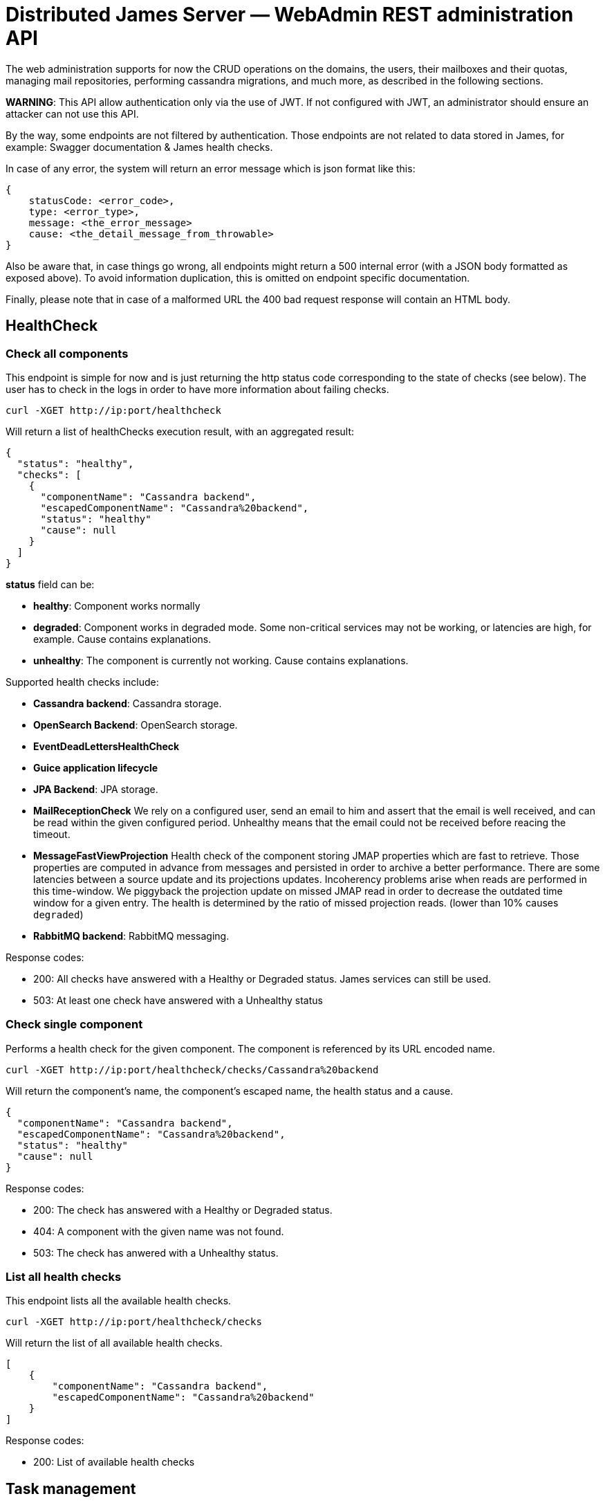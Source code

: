 = Distributed James Server &mdash; WebAdmin REST administration API
:navtitle: WebAdmin REST administration API

The web administration supports for now the CRUD operations on the domains, the users, their mailboxes and their quotas,
 managing mail repositories, performing cassandra migrations, and much more, as described in the following sections.

*WARNING*: This API allow authentication only via the use of JWT. If not
configured with JWT, an administrator should ensure an attacker can not
use this API.

By the way, some endpoints are not filtered by authentication. Those endpoints are not related to data stored in James,
for example: Swagger documentation & James health checks.

In case of any error, the system will return an error message which is
json format like this:

....
{
    statusCode: <error_code>,
    type: <error_type>,
    message: <the_error_message>
    cause: <the_detail_message_from_throwable>
}
....

Also be aware that, in case things go wrong, all endpoints might return
a 500 internal error (with a JSON body formatted as exposed above). To
avoid information duplication, this is omitted on endpoint specific
documentation.

Finally, please note that in case of a malformed URL the 400 bad request
response will contain an HTML body.

== HealthCheck

=== Check all components

This endpoint is simple for now and is just returning the http status
code corresponding to the state of checks (see below). The user has to
check in the logs in order to have more information about failing
checks.

....
curl -XGET http://ip:port/healthcheck
....

Will return a list of healthChecks execution result, with an aggregated
result:

....
{
  "status": "healthy",
  "checks": [
    {
      "componentName": "Cassandra backend",
      "escapedComponentName": "Cassandra%20backend",
      "status": "healthy"
      "cause": null
    }
  ]
}
....

*status* field can be:

* *healthy*: Component works normally
* *degraded*: Component works in degraded mode. Some non-critical
services may not be working, or latencies are high, for example. Cause
contains explanations.
* *unhealthy*: The component is currently not working. Cause contains
explanations.

Supported health checks include:

* *Cassandra backend*: Cassandra storage.
* *OpenSearch Backend*: OpenSearch storage.
* *EventDeadLettersHealthCheck*
* *Guice application lifecycle*
* *JPA Backend*: JPA storage.
* *MailReceptionCheck* We rely on a configured user, send an email to him and
assert that the email is well received, and can be read within the given configured
period. Unhealthy means that the email could not be received before reacing the timeout.
* *MessageFastViewProjection* Health check of the component storing JMAP properties
which are fast to retrieve. Those properties are computed in advance
from messages and persisted in order to archive a better performance.
There are some latencies between a source update and its projections
updates. Incoherency problems arise when reads are performed in this
time-window. We piggyback the projection update on missed JMAP read in
order to decrease the outdated time window for a given entry. The health
is determined by the ratio of missed projection reads. (lower than 10%
causes `degraded`)
* *RabbitMQ backend*: RabbitMQ messaging.

Response codes:

* 200: All checks have answered with a Healthy or Degraded status. James
services can still be used.
* 503: At least one check have answered with a Unhealthy status

=== Check single component

Performs a health check for the given component. The component is
referenced by its URL encoded name.

....
curl -XGET http://ip:port/healthcheck/checks/Cassandra%20backend
....

Will return the component’s name, the component’s escaped name, the
health status and a cause.

....
{
  "componentName": "Cassandra backend",
  "escapedComponentName": "Cassandra%20backend",
  "status": "healthy"
  "cause": null
}
....

Response codes:

* 200: The check has answered with a Healthy or Degraded status.
* 404: A component with the given name was not found.
* 503: The check has anwered with a Unhealthy status.

=== List all health checks

This endpoint lists all the available health checks.

....
curl -XGET http://ip:port/healthcheck/checks
....

Will return the list of all available health checks.

....
[
    {
        "componentName": "Cassandra backend",
        "escapedComponentName": "Cassandra%20backend"
    }
]
....

Response codes:

* 200: List of available health checks

== Task management

Some webadmin features schedule tasks. The task management API allow to
monitor and manage the execution of the following tasks.

Note that the `taskId` used in the following APIs is returned by other
WebAdmin APIs scheduling tasks.

=== Getting a task details

....
curl -XGET http://ip:port/tasks/3294a976-ce63-491e-bd52-1b6f465ed7a2
....

An Execution Report will be returned:

....
{
    "submitDate": "2017-12-27T15:15:24.805+0700",
    "startedDate": "2017-12-27T15:15:24.809+0700",
    "completedDate": "2017-12-27T15:15:24.815+0700",
    "cancelledDate": null,
    "failedDate": null,
    "taskId": "3294a976-ce63-491e-bd52-1b6f465ed7a2",
    "additionalInformation": {},
    "status": "completed",
    "type": "type-of-the-task"
}
....

Note that:

* `status` can have the value:
** `waiting`: The task is scheduled but its execution did not start yet
** `inProgress`: The task is currently executed
** `cancelled`: The task had been cancelled
** `completed`: The task execution is finished, and this execution is a
success
** `failed`: The task execution is finished, and this execution is a
failure
* `additionalInformation` is a task specific object giving additional
information and context about that task. The structure of this
`additionalInformation` field is provided along the specific task
submission endpoint.

Response codes:

* 200: The specific task was found and the execution report exposed
above is returned
* 400: Invalid task ID
* 404: Task ID was not found

=== Awaiting a task

One can await the end of a task, then receive its final execution
report.

That feature is especially usefull for testing purpose but still can
serve real-life scenari.

....
curl -XGET http://ip:port/tasks/3294a976-ce63-491e-bd52-1b6f465ed7a2/await?timeout=duration
....

An Execution Report will be returned.

`timeout` is optional. By default it is set to 365 days (the maximum
value). The expected value is expressed in the following format:
`Nunit`. `N` should be strictly positive. `unit` could be either in the
short form (`s`, `m`, `h`, etc.), or in the long form (`day`, `week`,
`month`, etc.).

Examples:

* `30s`
* `5m`
* `7d`
* `1y`

Response codes:

* 200: The specific task was found and the execution report exposed
above is returned
* 400: Invalid task ID or invalid timeout
* 404: Task ID was not found
* 408: The timeout has been reached

=== Cancelling a task

You can cancel a task by calling:

....
curl -XDELETE http://ip:port/tasks/3294a976-ce63-491e-bd52-1b6f465ed7a2
....

Response codes:

* 204: Task had been cancelled
* 400: Invalid task ID

=== Listing tasks

A list of all tasks can be retrieved:

....
curl -XGET http://ip:port/tasks
....

Will return a list of Execution reports

One can filter the above results by status. For example:

....
curl -XGET http://ip:port/tasks?status=inProgress
....

Will return a list of Execution reports that are currently in progress. This list is sorted by
reverse submitted date (recent tasks goes first).

Response codes:

* 200: A list of corresponding tasks is returned
* 400: Invalid status value

Additional optional task parameters are supported:

- `status` one of `waiting`, `inProgress`, `canceledRequested`, `completed`, `canceled`, `failed`. Only
tasks with the given status are returned.
- `type`: only tasks with the given type are returned.
- `offset`: Integer, number of tasks to skip in the response. Useful for paging.
- `limit`: Integer, maximum number of tasks to return in one call

=== Endpoints returning a task

Many endpoints do generate a task.

Example:

....
curl -XPOST /endpoint?action={action}
....

The response to these requests will be the scheduled `taskId` :

....
{"taskId":"5641376-02ed-47bd-bcc7-76ff6262d92a"}
....

Positionned headers:

* Location header indicates the location of the resource associated with
the scheduled task. Example:

....
Location: /tasks/3294a976-ce63-491e-bd52-1b6f465ed7a2
....

Response codes:

* 201: Task generation succeeded. Corresponding task id is returned.
* Other response codes might be returned depending on the endpoint

The additional information returned depends on the scheduled task type
and is documented in the endpoint documentation.

== Administrating domains

=== Create a domain

....
curl -XPUT http://ip:port/domains/domainToBeCreated
....

Resource name domainToBeCreated:

* can not be null or empty
* can not contain `@'
* can not be more than 255 characters
* can not contain `/'

Response codes:

* 204: The domain was successfully added
* 400: The domain name is invalid

=== Delete a domain

....
curl -XDELETE http://ip:port/domains/{domainToBeDeleted}
....

Note: Deletion of an auto-detected domain, default domain or of an
auto-detected ip is not supported. We encourage you instead to review
your https://james.apache.org/server/config-domainlist.html[domain list
configuration].

Response codes:

* 204: The domain was successfully removed

=== Test if a domain exists

....
curl -XGET http://ip:port/domains/{domainName}
....

Response codes:

* 204: The domain exists
* 404: The domain does not exist

=== Get the list of domains

....
curl -XGET http://ip:port/domains
....

Possible response:

....
["domain1", "domain2"]
....

Response codes:

* 200: The domain list was successfully retrieved

=== Get the list of aliases for a domain

....
curl -XGET http://ip:port/domains/destination.domain.tld/aliases
....

Possible response:

....
[
  {"source": "source1.domain.tld"},
  {"source": "source2.domain.tld"}
]
....

When sending an email to an email address having `source1.domain.tld` or
`source2.domain.tld` as a domain part (example:
`user@source1.domain.tld`), then the domain part will be rewritten into
destination.domain.tld (so into `user@destination.domain.tld`).

Response codes:

* 200: The domain aliases was successfully retrieved
* 400: destination.domain.tld has an invalid syntax
* 404: destination.domain.tld is not part of handled domains and does
not have local domains as aliases.

=== Create an alias for a domain

To create a domain alias execute the following query:

....
curl -XPUT http://ip:port/domains/destination.domain.tld/aliases/source.domain.tld
....

When sending an email to an email address having `source.domain.tld` as
a domain part (example: `user@source.domain.tld`), then the domain part
will be rewritten into `destination.domain.tld` (so into
`user@destination.domain.tld`).

Response codes:

* 204: The redirection now exists
* 400: `source.domain.tld` or `destination.domain.tld` have an invalid
syntax
* 400: `source, domain` and `destination domain` are the same
* 404: `source.domain.tld` are not part of handled domains.

Be aware that no checks to find possible loops that would result of this creation will be performed.

=== Delete an alias for a domain

To delete a domain alias execute the following query:

....
curl -XDELETE http://ip:port/domains/destination.domain.tld/aliases/source.domain.tld
....

When sending an email to an email address having `source.domain.tld` as
a domain part (example: `user@source.domain.tld`), then the domain part
will be rewritten into `destination.domain.tld` (so into
`user@destination.domain.tld`).

Response codes:

* 204: The redirection now no longer exists
* 400: `source.domain.tld` or destination.domain.tld have an invalid
syntax
* 400: source, domain and destination domain are the same
* 404: `source.domain.tld` are not part of handled domains.

== Administrating users

=== Create a user

....
curl -XPUT http://ip:port/users/usernameToBeUsed \
  -d '{"password":"passwordToBeUsed"}' \
  -H "Content-Type: application/json"
....

Resource name usernameToBeUsed representing valid users, hence it should
match the criteria at xref:confgure/usersrepository.adoc[User Repositories documentation]

Response codes:

* 204: The user was successfully created
* 400: The user name or the payload is invalid
* 409: The user name already exists

Note: If the user exists already, its password cannot be updated using this.
If you want to update a user's password, please have a look at *Update a user password* below.

=== Updating a user password

....
curl -XPUT http://ip:port/users/usernameToBeUsed?force \
  -d '{"password":"passwordToBeUsed"}' \
  -H "Content-Type: application/json"
....

Response codes:

- 204: The user's password was successfully updated
- 400: The user name or the payload is invalid

This also can be used to create a new user.

=== Verifying a user password

....
curl -XPOST http://ip:port/users/usernameToBeUsed/verify \
  -d '{"password":"passwordToBeVerified"}' \
  -H "Content-Type: application/json"
....

Response codes:

- 204: The user's password was correct
- 401: Wrong password or user does not exist
- 400: The user name or the payload is invalid

This intentionally treats non-existing users as unauthenticated, to prevent a username oracle attack.

=== Testing a user existence

....
curl -XHEAD http://ip:port/users/usernameToBeUsed
....

Resource name ``usernameToBeUsed'' represents a valid user, hence it
should match the criteria at xref:configure/usersrepository.adoc[User Repositories documentation]

Response codes:

* 200: The user exists
* 400: The user name is invalid
* 404: The user does not exist

=== Deleting a user

....
curl -XDELETE http://ip:port/users/{userToBeDeleted}
....

Response codes:

* 204: The user was successfully deleted

=== Retrieving the user list

....
curl -XGET http://ip:port/users
....

The answer looks like:

....
[{"username":"username@domain-jmapauthentication.tld"},{"username":"username@domain.tld"}]
....

Response codes:

* 200: The user name list was successfully retrieved

=== Retrieving the list of allowed `From` headers for a given user

This endpoint allows to know which From headers a given user is allowed to use when sending mails.

....
curl -XGET http://ip:port/users/givenUser/allowedFromHeaders
....

The answer looks like:

....
["user@domain.tld","alias@domain.tld"]
....

Response codes:

* 200: The list was successfully retrieved
* 400: The user is invalid
* 404: The user is unknown

=== Add a delegated user of a base user

....
curl -XPUT http://ip:port/users/baseUser/authorizedUsers/delegatedUser
....

Response codes:

* 200: Addition of the delegated user succeeded
* 404: The base user does not exist
* 400: The delegated user does not exist

Note: Delegation is only available on top of Cassandra products and not implemented yet on top of JPA backends.

=== Remove a delegated user of a base user

....
curl -XDELETE http://ip:port/users/baseUser/authorizedUsers/delegatedUser
....

Response codes:

* 200: Removal of the delegated user succeeded
* 404: The base user does not exist
* 400: The delegated user does not exist

Note: Delegation is only available on top of Cassandra products and not implemented yet on top of JPA backends.

=== Retrieving the list of delegated users of a base user

....
curl -XGET http://ip:port/users/baseUser/authorizedUsers
....

The answer looks like:

....
["alice@domain.tld","bob@domain.tld"]
....

Response codes:

* 200: The list was successfully retrieved
* 404: The base user does not exist

Note: Delegation is only available on top of Cassandra products and not implemented yet on top of JPA backends.

=== Remove all delegated users of a base user

....
curl -XDELETE http://ip:port/users/baseUser/authorizedUsers
....

Response codes:

* 200: Removal of the delegated users succeeded
* 404: The base user does not exist

Note: Delegation is only available on top of Cassandra products and not implemented yet on top of JPA backends.

=== Change a username

....
curl -XPOST http://ip:port/users/oldUser/rename/newUser?action=rename
....

Would migrate account data from `oldUser` to `newUser`.

link:#_endpoints_returning_a_task[More details about endpoints returning
a task].

Implemented migration steps are:

 - `ForwardUsernameChangeTaskStep`: creates forward from old user to new user and migrates existing forwards
 - `DelegationUsernameChangeTaskStep`: migrates delegations where the impacted user is either delegatee or delegator

Response codes:

* 201: Success. Corresponding task id is returned.
* 400: Error in the request. Details can be found in the reported error.

The `fromStep` query parameter allows skipping previous steps, allowing to resume the username change from a failed step.

The scheduled task will have the following type `UsernameChangeTask` and the following `additionalInformation`:

....
{
        "type": "UsernameChangeTask",
        "oldUser": "jessy.jones@domain.tld",
        "newUser": "jessy.smith@domain.tld",
        "status": {
            "A": "DONE",
            "B": "FAILED",
            "C": "ABORTED"
        },
        "fromStep": null,
        "timestamp": "2023-02-17T02:54:01.246477Z"
}
....

Valid status includes:

 - `SKIPPED`: bypassed via `fromStep` setting
 - `WAITING`: Awaits execution
 - `IN_PROGRESS`: Currently executed
 - `FAILED`: Error encountered while executing this step. Check the logs.
 - `ABORTED`: Won't be executed because of previous step failures.

== Administrating vacation settings

=== Get vacation settings

....
curl -XGET http://ip:port/vacation/usernameToBeUsed
....

Resource name usernameToBeUsed representing valid users, hence it should
match the criteria at xref:configure/usersrepository.adoc[User Repositories documentation]

The response will look like this:

....
{
  "enabled": true,
  "fromDate": "2021-09-20T10:00:00Z",
  "toDate": "2021-09-27T18:00:00Z",
  "subject": "Out of office",
  "textBody": "I am on vacation, will be back soon.",
  "htmlBody": "<p>I am on vacation, will be back soon.</p>"
}
....

Response codes:

* 200: The vacation settings were successfully retrieved
* 404: The user name is unknown

=== Update vacation settings

....
curl -XPOST http://ip:port/vacation/usernameToBeUsed
....

Request body must be a JSON structure as described above.

If any field is not set in the request, the corresponding field in the existing vacation message is left unchanged.

Response codes:

* 204: The vacation settings were successfully updated
* 404: The user name is unknown
* 400: The payload is invalid

=== Delete vacation settings

....
curl -XDELETE http://ip:port/vacation/usernameToBeUsed
....

For convenience, this disables and clears the existing vacation settings of the user.

Response codes:

* 204: The vacation settings were successfully disabled
* 404: The user name is unknown

== Administrating mailboxes

=== All mailboxes

Several actions can be performed on the server mailboxes.

Request pattern is:

....
curl -XPOST /mailboxes?action={action1},...
....

link:#_endpoints_returning_a_task[More details about endpoints returning
a task].

Response codes:

* 201: Success. Corresponding task id is returned.
* 400: Error in the request. Details can be found in the reported error.

The kind of task scheduled depends on the action parameter. See below
for details.

==== Fixing mailboxes inconsistencies

....
curl -XPOST /mailboxes?task=SolveInconsistencies
....

Will schedule a task for fixing inconsistencies for the mailbox
deduplicated object stored in Cassandra.

link:#_endpoints_returning_a_task[More details about endpoints returning
a task].

The `I-KNOW-WHAT-I-M-DOING` header is mandatory (you can read more
information about it in the warning section below).

The scheduled task will have the following type
`solve-mailbox-inconsistencies` and the following
`additionalInformation`:

....
{
  "type":"solve-mailbox-inconsistencies",
  "processedMailboxEntries": 3,
  "processedMailboxPathEntries": 3,
  "fixedInconsistencies": 2,
  "errors": 1,
  "conflictingEntries":[{
    "mailboxDaoEntry":{
      "mailboxPath":"#private:user:mailboxName",
      "mailboxId":"464765a0-e4e7-11e4-aba4-710c1de3782b"
    }," +
    "mailboxPathDaoEntry":{
      "mailboxPath":"#private:user:mailboxName2",
      "mailboxId":"464765a0-e4e7-11e4-aba4-710c1de3782b"
    }
  }]
}
....

Note that conflicting entry inconsistencies will not be fixed and will
require to explicitly use link:#correcting-ghost-mailbox[ghost mailbox]
endpoint in order to merge the conflicting mailboxes and prevent any
message loss.

*WARNING*: this task can cancel concurrently running legitimate user
operations upon dirty read. As such this task should be run offline.

A dirty read is when data is read between the two writes of the
denormalization operations (no isolation).

In order to ensure being offline, stop the traffic on SMTP, JMAP and
IMAP ports, for example via re-configuration or firewall rules.

Due to all of those risks, a `I-KNOW-WHAT-I-M-DOING` header should be
positioned to `ALL-SERVICES-ARE-OFFLINE` in order to prevent accidental
calls.

==== Recomputing mailbox counters

....
curl -XPOST /mailboxes?task=RecomputeMailboxCounters
....

Will recompute counters (unseen & total count) for the mailbox object
stored in Cassandra.

Cassandra maintains a per mailbox projection for message count and
unseen message count. As with any projection, it can go out of sync,
leading to inconsistent results being returned to the client.

link:#_endpoints_returning_a_task[More details about endpoints returning
a task].

The scheduled task will have the following type
`recompute-mailbox-counters` and the following `additionalInformation`:

....
{
  "type":"recompute-mailbox-counters",
  "processedMailboxes": 3,
  "failedMailboxes": ["464765a0-e4e7-11e4-aba4-710c1de3782b"]
}
....

Note that conflicting inconsistencies entries will not be fixed and will
require to explicitly use link:#correcting-ghost-mailbox[ghost mailbox]
endpoint in order to merge the conflicting mailboxes and prevent any
message loss.

*WARNING*: this task do not take into account concurrent modifications
upon a single mailbox counter recomputation. Rerunning the task will
_eventually_ provide the consistent result. As such we advise to run
this task offline.

In order to ensure being offline, stop the traffic on SMTP, JMAP and
IMAP ports, for example via re-configuration or firewall rules.

`trustMessageProjection` query parameter can be set to `true`. Content
of `messageIdTable` (listing messages by their mailbox context) table
will be trusted and not compared against content of `imapUidTable` table
(listing messages by their messageId mailbox independent identifier).
This will result in a better performance running the task at the cost of
safety in the face of message denormalization inconsistencies.

Defaults to false, which generates additional checks. You can read
https://github.com/apache/james-project/blob/master/src/adr/0022-cassandra-message-inconsistency.md[this
ADR] to better understand the message projection and how it can become
inconsistent.

==== Recomputing Global JMAP fast message view projection

Message fast view projection stores message properties expected to be
fast to fetch but are actually expensive to compute, in order for
GetMessages operation to be fast to execute for these properties.

These projection items are asynchronously computed on mailbox events.

You can force the full projection recomputation by calling the following
endpoint:

....
curl -XPOST /mailboxes?task=recomputeFastViewProjectionItems
....

Will schedule a task for recomputing the fast message view projection
for all mailboxes.

link:#_endpoints_returning_a_task[More details about endpoints returning
a task].

An admin can specify the concurrency that should be used when running
the task:

* `messagesPerSecond` rate at which messages should be processed, per
second. Defaults to 10.

This optional parameter must have a strictly positive integer as a value
and be passed as query parameters.

Example:

....
curl -XPOST /mailboxes?task=recomputeFastViewProjectionItems&messagesPerSecond=20
....

The scheduled task will have the following type
`RecomputeAllFastViewProjectionItemsTask` and the following
`additionalInformation`:

....
{
  "type":"RecomputeAllPreviewsTask",
  "processedUserCount": 3,
  "processedMessageCount": 3,
  "failedUserCount": 2,
  "failedMessageCount": 1,
  "runningOptions": {
    "messagesPerSecond":20
  }
}
....

Response codes:

* 201: Success. Corresponding task id is returned.
* 400: Error in the request. Details can be found in the reported error.

==== ReIndexing action

Be also aware of the limits of this API:

Warning: During the re-indexing, the result of search operations might
be altered.

Warning: Canceling this task should be considered unsafe as it will
leave the currently reIndexed mailbox as partially indexed.

Warning: While we have been trying to reduce the inconsistency window to
a maximum (by keeping track of ongoing events), concurrent changes done
during the reIndexing might be ignored.

===== ReIndexing all mails

....
curl -XPOST http://ip:port/mailboxes?task=reIndex
....

Will schedule a task for reIndexing all the mails stored on this James
server.

link:#_endpoints_returning_a_task[More details about endpoints returning
a task].

An admin can specify the concurrency that should be used when running
the task:

* `messagesPerSecond` rate at which messages should be processed per
second. Default is 50.

This optional parameter must have a strictly positive integer as a value
and be passed as query parameter.

An admin can also specify the reindexing mode it wants to use when
running the task:

* `mode` the reindexing mode used. There are 2 modes for the moment:
** `rebuildAll` allows to rebuild all indexes. This is the default mode.
** `fixOutdated` will check for outdated indexed document and reindex
only those.

This optional parameter must be passed as query parameter.

It’s good to note as well that there is a limitation with the
`fixOutdated` mode. As we first collect metadata of stored messages to
compare them with the ones in the index, a failed `expunged` operation
might not be well corrected (as the message might not exist anymore but
still be indexed).

Example:

    curl -XPOST http://ip:port/mailboxes?task=reIndex&messagesPerSecond=200&mode=rebuildAll

The scheduled task will have the following type `full-reindexing` and
the following `additionalInformation`:

....
{
  "type":"full-reindexing",
  "runningOptions":{
    "messagesPerSecond":200,
    "mode":"REBUILD_ALL"
  },
  "successfullyReprocessedMailCount":18,
  "failedReprocessedMailCount": 3,
  "mailboxFailures": ["12", "23" ],
  "messageFailures": [
   {
     "mailboxId": "1",
      "uids": [1, 36]
   }]
}
....

===== Fixing previously failed ReIndexing

Will schedule a task for reIndexing all the mails which had failed to be
indexed from the ReIndexingAllMails task.

Given `bbdb69c9-082a-44b0-a85a-6e33e74287a5` being a `taskId` generated
for a reIndexing tasks

....
curl -XPOST 'http://ip:port/mailboxes?task=reIndex&reIndexFailedMessagesOf=bbdb69c9-082a-44b0-a85a-6e33e74287a5'
....

link:#_endpoints_returning_a_task[More details about endpoints returning
a task].

An admin can specify the concurrency that should be used when running
the task:

* `messagesPerSecond` rate at which messages should be processed per
second. Default is 50.

This optional parameter must have a strictly positive integer as a value
and be passed as query parameter.

An admin can also specify the reindexing mode it wants to use when
running the task:

* `mode` the reindexing mode used. There are 2 modes for the moment:
** `rebuildAll` allows to rebuild all indexes. This is the default mode.
** `fixOutdated` will check for outdated indexed document and reindex
only those.

This optional parameter must be passed as query parameter.

It’s good to note as well that there is a limitation with the
`fixOutdated` mode. As we first collect metadata of stored messages to
compare them with the ones in the index, a failed `expunged` operation
might not be well corrected (as the message might not exist anymore but
still be indexed).

Example:

....
curl -XPOST http://ip:port/mailboxes?task=reIndex&reIndexFailedMessagesOf=bbdb69c9-082a-44b0-a85a-6e33e74287a5&messagesPerSecond=200&mode=rebuildAll
....

The scheduled task will have the following type
`error-recovery-indexation` and the following `additionalInformation`:

....
{
  "type":"error-recovery-indexation"
  "runningOptions":{
    "messagesPerSecond":200,
    "mode":"REBUILD_ALL"
  },
  "successfullyReprocessedMailCount":18,
  "failedReprocessedMailCount": 3,
  "mailboxFailures": ["12", "23" ],
  "messageFailures": [{
     "mailboxId": "1",
      "uids": [1, 36]
   }]
}
....

===== Create missing parent mailboxes

Will schedule a task for creating all the missing parent mailboxes in a hierarchical mailbox tree, which is the result
of a partially failed rename operation of a child mailbox.

....
curl -XPOST http://ip:port/mailboxes?task=createMissingParents
....

link:#_endpoints_returning_a_task[More details about endpoints returning
a task].

Response codes:

* 201: Success. Corresponding task id is returned.
* 400: Error in the request. Details can be found in the reported error.

The scheduled task will have the following type `createMissingParents` and the following `additionalInformation`:

....
{
  "type":"createMissingParents"
  "created": ["1", "2" ],
  "totalCreated": 2,
  "failures": [],
  "totalFailure": 0
}
....

=== Single mailbox

==== ReIndexing a mailbox mails

....
curl -XPOST http://ip:port/mailboxes/{mailboxId}?task=reIndex
....

Will schedule a task for reIndexing all the mails in one mailbox.

Note that `mailboxId' path parameter needs to be a (implementation
dependent) valid mailboxId.

link:#_endpoints_returning_a_task[More details about endpoints returning
a task].

An admin can specify the concurrency that should be used when running
the task:

* `messagesPerSecond` rate at which messages should be processed per
second. Default is 50.

This optional parameter must have a strictly positive integer as a value
and be passed as query parameter.

An admin can also specify the reindexing mode it wants to use when
running the task:

* `mode` the reindexing mode used. There are 2 modes for the moment:
** `rebuildAll` allows to rebuild all indexes. This is the default mode.
** `fixOutdated` will check for outdated indexed document and reindex
only those.

This optional parameter must be passed as query parameter.

It’s good to note as well that there is a limitation with the
`fixOutdated` mode. As we first collect metadata of stored messages to
compare them with the ones in the index, a failed `expunged` operation
might not be well corrected (as the message might not exist anymore but
still be indexed).

Example:

....
curl -XPOST http://ip:port/mailboxes/{mailboxId}?task=reIndex&messagesPerSecond=200&mode=fixOutdated
....

Response codes:

* 201: Success. Corresponding task id is returned.
* 400: Error in the request. Details can be found in the reported error.

The scheduled task will have the following type `mailbox-reindexing` and
the following `additionalInformation`:

....
{
  "type":"mailbox-reindexing",
  "runningOptions":{
    "messagesPerSecond":200,
    "mode":"FIX_OUTDATED"
  },
  "mailboxId":"{mailboxId}",
  "successfullyReprocessedMailCount":18,
  "failedReprocessedMailCount": 3,
  "mailboxFailures": ["12"],
  "messageFailures": [
   {
     "mailboxId": "1",
      "uids": [1, 36]
   }]
}
....

Warning: During the re-indexing, the result of search operations might
be altered.

Warning: Canceling this task should be considered unsafe as it will
leave the currently reIndexed mailbox as partially indexed.

Warning: While we have been trying to reduce the inconsistency window to
a maximum (by keeping track of ongoing events), concurrent changes done
during the reIndexing might be ignored.

== Administrating Messages

=== ReIndexing a single mail by messageId

....
curl -XPOST http://ip:port/messages/{messageId}?task=reIndex
....

Will schedule a task for reIndexing a single email in all the mailboxes
containing it.

Note that `messageId' path parameter needs to be a (implementation
dependent) valid messageId.

link:#_endpoints_returning_a_task[More details about endpoints returning
a task].

Response codes:

* 201: Success. Corresponding task id is returned.
* 400: Error in the request. Details can be found in the reported error.

The scheduled task will have the following type `messageId-reindexing`
and the following `additionalInformation`:

....
{
  "messageId":"18"
}
....

Warning: During the re-indexing, the result of search operations might
be altered.

=== Fixing message inconsistencies

This task is only available on top of Guice Cassandra products.

....
curl -XPOST /messages?task=SolveInconsistencies
....

Will schedule a task for fixing message inconsistencies created by the
message denormalization process.

Messages are denormalized and stored in separated data tables in
Cassandra, so they can be accessed by their unique identifier or mailbox
identifier & local mailbox identifier through different protocols.

Failure in the denormalization process will lead to inconsistencies, for
example:

....
BOB receives a message
The denormalization process fails
BOB can read the message via JMAP
BOB cannot read the message via IMAP

BOB marks a message as SEEN
The denormalization process fails
The message is SEEN via JMAP
The message is UNSEEN via IMAP
....

link:#_endpoints_returning_a_task[More details about endpoints returning
a task].

An admin can specify the concurrency that should be used when running
the task:

* `messagesPerSecond` rate of messages to be processed per second.
Default is 100.

This optional parameter must have a strictly positive integer as a value
and be passed as query parameter.

An admin can also specify the reindexing mode it wants to use when
running the task:

* `mode` the reindexing mode used. There are 2 modes for the moment:
** `rebuildAll` allows to rebuild all indexes. This is the default mode.
** `fixOutdated` will check for outdated indexed document and reindex
only those.

This optional parameter must be passed as query parameter.

It’s good to note as well that there is a limitation with the
`fixOutdated` mode. As we first collect metadata of stored messages to
compare them with the ones in the index, a failed `expunged` operation
might not be well corrected (as the message might not exist anymore but
still be indexed).

Example:

....
curl -XPOST /messages?task=SolveInconsistencies&messagesPerSecond=200&mode=rebuildAll
....

Response codes:

* 201: Success. Corresponding task id is returned.
* 400: Error in the request. Details can be found in the reported error.

The scheduled task will have the following type
`solve-message-inconsistencies` and the following
`additionalInformation`:

....
{
  "type":"solve-message-inconsistencies",
  "timestamp":"2007-12-03T10:15:30Z",
  "processedImapUidEntries": 2,
  "processedMessageIdEntries": 1,
  "addedMessageIdEntries": 1,
  "updatedMessageIdEntries": 0,
  "removedMessageIdEntries": 1,
  "runningOptions":{
    "messagesPerSecond": 200,
    "mode":"REBUILD_ALL"
  },
  "fixedInconsistencies": [
    {
      "mailboxId": "551f0580-82fb-11ea-970e-f9c83d4cf8c2",
      "messageId": "d2bee791-7e63-11ea-883c-95b84008f979",
      "uid": 1
    },
    {
      "mailboxId": "551f0580-82fb-11ea-970e-f9c83d4cf8c2",
      "messageId": "d2bee792-7e63-11ea-883c-95b84008f979",
      "uid": 2
    }
  ],
  "errors": [
    {
      "mailboxId": "551f0580-82fb-11ea-970e-f9c83d4cf8c2",
      "messageId": "ffffffff-7e63-11ea-883c-95b84008f979",
      "uid": 3
    }
  ]
}
....

User actions concurrent to the inconsistency fixing task could result in
concurrency issues. New inconsistencies could be created.

However the source of truth will not be impacted, hence rerunning the
task will eventually fix all issues.

This task could be run safely online and can be scheduled on a recurring
basis outside of peak traffic by an admin to ensure Cassandra message
consistency.

=== Deleting old messages of all users

*Note:*
Consider enabling the xref:configure/vault.adoc[Deleted Messages Vault]
if you use this feature.

Old messages tend to pile up in user INBOXes. An admin might want to delete
these on behalf of the users, e.g. all messages older than 30 days:
....
curl -XDELETE http://ip:port/messages?olderThan=30d
....

link:#_endpoints_returning_a_task[More details about endpoints returning a task].

The `olderThan` parameter should be expressed in the following format: `Nunit`.
`N` should be strictly positive. `unit` could be either in the short form
(`d`, `w`, `y` etc.), or in the long form (`days`, `weeks`, `months`, `years`).
The default unit is `days`.

Response codes:

* 201: Success. Corresponding task id is returned.
* 400: Error in the request. Details can be found in the reported error.

The scheduled task will have the type `ExpireMailboxTask` and the following `additionalInformation`:

....
{
  "type": "ExpireMailboxTask"
  "mailboxesExpired": 5,
  "mailboxesFailed": 2,
  "mailboxesProcessed": 10,
  "messagesDeleted": 23,
}
....

To delete old mails from a different mailbox than INBOX, e.g. a mailbox
named "Archived" :
....
curl -XDELETE http://ip:port/messages?mailbox=Archived&olderThan=30d
....

Since this is a somewhat expensive operation, the task is throttled to one user
per second. You may speed it up via `usersPerSecond=10` for example. But keep
in mind that a high rate might overwhelm your database or blob store.

*Scanning search only:* (unsupported for Lucene and OpenSearch search implementations) +
Some mail clients can add an `Expires` header (RFC 4021) to their messages.
Instead of specifying an absolute age, you may choose to delete only such
messages where the expiration date from this header lies in the past:
....
curl -XDELETE http://ip:port/messages?byExpiresHeader
....
In this case you should also add the xref:configure/mailets.adoc[mailet]
`Expires` to your mailet container, which can sanitize expiration date headers.


== Administrating user mailboxes

=== Creating a mailbox

....
curl -XPUT http://ip:port/users/{usernameToBeUsed}/mailboxes/{mailboxNameToBeCreated}
....

Resource name `usernameToBeUsed` should be an existing user Resource
name `mailboxNameToBeCreated` should not be empty, nor contain % * characters, nor starting with #.

Response codes:

* 204: The mailbox now exists on the server
* 400: Invalid mailbox name
* 404: The user name does not exist

To create nested mailboxes, for instance a work mailbox inside the INBOX
mailbox, people should use the . separator. The sample query is:

....
curl -XDELETE http://ip:port/users/{usernameToBeUsed}/mailboxes/INBOX.work
....

=== Deleting a mailbox and its children

....
curl -XDELETE http://ip:port/users/{usernameToBeUsed}/mailboxes/{mailboxNameToBeDeleted}
....

Resource name `usernameToBeUsed` should be an existing user Resource
name `mailboxNameToBeDeleted` should not be empty

Response codes:

* 204: The mailbox now does not exist on the server
* 400: Invalid mailbox name
* 404: The user name does not exist

=== Testing existence of a mailbox

....
curl -XGET http://ip:port/users/{usernameToBeUsed}/mailboxes/{mailboxNameToBeTested}
....

Resource name `usernameToBeUsed` should be an existing user Resource
name `mailboxNameToBeTested` should not be empty

Response codes:

* 204: The mailbox exists
* 400: Invalid mailbox name
* 404: The user name does not exist, the mailbox does not exist

=== Listing user mailboxes

....
curl -XGET http://ip:port/users/{usernameToBeUsed}/mailboxes
....

The answer looks like:

....
[{"mailboxName":"INBOX"},{"mailboxName":"outbox"}]
....

Resource name `usernameToBeUsed` should be an existing user

Response codes:

* 200: The mailboxes list was successfully retrieved
* 404: The user name does not exist

=== Deleting user mailboxes

....
curl -XDELETE http://ip:port/users/{usernameToBeUsed}/mailboxes
....

Resource name `usernameToBeUsed` should be an existing user

Response codes:

* 204: The user do not have mailboxes anymore
* 404: The user name does not exist

=== Exporting user mailboxes

....
curl -XPOST http://ip:port/users/{usernameToBeUsed}/mailboxes?action=export
....

Resource name `usernameToBeUsed` should be an existing user

Response codes:

* 201: Success. Corresponding task id is returned
* 404: The user name does not exist

The scheduled task will have the following type `MailboxesExportTask`
and the following `additionalInformation`:

....
{
  "type":"MailboxesExportTask",
  "timestamp":"2007-12-03T10:15:30Z",
  "username": "user",
  "stage": "STARTING"
}
....

=== ReIndexing a user mails

....
curl -XPOST http://ip:port/users/{usernameToBeUsed}/mailboxes?task=reIndex
....

Will schedule a task for reIndexing all the mails in ``user@domain.com''
mailboxes (encoded above).

link:#_endpoints_returning_a_task[More details about endpoints returning
a task].

An admin can specify the concurrency that should be used when running
the task:

* `messagesPerSecond` rate at which messages should be processed per
second. Default is 50.

This optional parameter must have a strictly positive integer as a value
and be passed as query parameter.

An admin can also specify the reindexing mode it wants to use when
running the task:

* `mode` the reindexing mode used. There are 2 modes for the moment:
** `rebuildAll` allows to rebuild all indexes. This is the default mode.
** `fixOutdated` will check for outdated indexed document and reindex
only those.

This optional parameter must be passed as query parameter.

It’s good to note as well that there is a limitation with the
`fixOutdated` mode. As we first collect metadata of stored messages to
compare them with the ones in the index, a failed `expunged` operation
might not be well corrected (as the message might not exist anymore but
still be indexed).

Example:

....
curl -XPOST http://ip:port/users/{usernameToBeUsed}/mailboxes?task=reIndex&messagesPerSecond=200&mode=fixOutdated
....

Response codes:

* 201: Success. Corresponding task id is returned.
* 400: Error in the request. Details can be found in the reported error.

The scheduled task will have the following type `user-reindexing` and
the following `additionalInformation`:

....
{
  "type":"user-reindexing",
  "runningOptions":{
    "messagesPerSecond":200,
    "mode":"FIX_OUTDATED"
  },
  "user":"user@domain.com",
  "successfullyReprocessedMailCount":18,
  "failedReprocessedMailCount": 3,
  "mailboxFailures": ["12", "23" ],
  "messageFailures": [
   {
     "mailboxId": "1",
      "uids": [1, 36]
   }]
}
....

Warning: During the re-indexing, the result of search operations might
be altered.

Warning: Canceling this task should be considered unsafe as it will
leave the currently reIndexed mailbox as partially indexed.

Warning: While we have been trying to reduce the inconsistency window to
a maximum (by keeping track of ongoing events), concurrent changes done
during the reIndexing might be ignored.

=== Counting emails

....
curl -XGET http://ip:port/users/{usernameToBeUsed}/mailboxes/{mailboxName}/messageCount
....

Will return the total count of messages within the mailbox of that user.

Resource name `usernameToBeUsed` should be an existing user.

Resource name `mailboxName` should not be empty, nor contain `% *` characters, nor starting with `#`.

Response codes:

* 200: The number of emails in a given mailbox
* 400: Invalid mailbox name
* 404: Invalid get on user mailboxes. The `usernameToBeUsed` or `mailboxName` does not exit'

=== Counting unseen emails

....
curl -XGET http://ip:port/users/{usernameToBeUsed}/mailboxes/{mailboxName}/unseenMessageCount
....

Will return the total count of unseen messages within the mailbox of that user.

Resource name `usernameToBeUsed` should be an existing user.

Resource name `mailboxName` should not be empty, nor contain `% *` characters, nor starting with `#`.

Response codes:

* 200: The number of unseen emails in a given mailbox
* 400: Invalid mailbox name
* 404: Invalid get on user mailboxes. The `usernameToBeUsed` or `mailboxName` does not exit'

=== Clearing mailbox content

....
curl -XDELETE http://ip:port/users/{usernameToBeUsed}/mailboxes/{mailboxName}/messages
....

Will schedule a task for clearing all the mails in ``mailboxName`` mailbox of ``usernameToBeUsed``.

link:#_endpoints_returning_a_task[More details about endpoints returning
a task].

Resource name `usernameToBeUsed` should be an existing user.

Resource name `mailboxName` should not be empty, nor contain `% *` characters, nor starting with `#`.

Response codes:

* 201: Success. Corresponding task id is returned.
* 400: Invalid mailbox name
* 404: Invalid get on user mailboxes. The `username` or `mailboxName` does not exit

The scheduled task will have the following type `ClearMailboxContentTask` and
the following `additionalInformation`:

....
{
    "mailboxName": "mbx1",
    "messagesFailCount": 9,
    "messagesSuccessCount": 10,
    "timestamp": "2007-12-03T10:15:30Z",
    "type": "ClearMailboxContentTask",
    "username": "bob@domain.tld"
}
....

=== Subscribing a user to all of its mailboxes

....
curl -XPOST http://ip:port/users/{usernameToBeUsed}/mailboxes?task=subscribeAll
....

Will schedule a task for subscribing a user to all of its mailboxes.

link:#_endpoints_returning_a_task[More details about endpoints returning
a task].

Most users are unaware of what an IMAP subscription is, nor how they can manage it. If the subscription list gets out
of sync with the mailbox list, it could result in downgraded user experience (see MAILBOX-405). This task allow
to reset the subscription list to the mailbox list on a per user basis thus working around the aforementioned issues.

Response codes:

- 201: Success. Corresponding task id is returned.
- 404: No such user

The scheduled task will have the following type `SubscribeAllTask` and the following `additionalInformation`:

....
{
  "type":"SubscribeAllTask",
  "username":"user@domain.com",
  "subscribedCount":18,
  "unsubscribedCount": 3
}
....

=== Recomputing User JMAP fast message view projection

This action is only available for backends supporting JMAP protocol.

Message fast view projection stores message properties expected to be
fast to fetch but are actually expensive to compute, in order for
GetMessages operation to be fast to execute for these properties.

These projection items are asynchronously computed on mailbox events.

You can force the full projection recomputation by calling the following
endpoint:

....
curl -XPOST /users/{usernameToBeUsed}/mailboxes?task=recomputeFastViewProjectionItems
....

Will schedule a task for recomputing the fast message view projection
for all mailboxes of `usernameToBeUsed`.

link:#_endpoints_returning_a_task[More details about endpoints returning
a task].

An admin can specify the concurrency that should be used when running
the task:

* `messagesPerSecond` rate at which messages should be processed, per
second. Defaults to 10.

This optional parameter must have a strictly positive integer as a value
and be passed as query parameters.

Example:

....
curl -XPOST /mailboxes?task=recomputeFastViewProjectionItems&messagesPerSecond=20
....

The scheduled task will have the following type
`RecomputeUserFastViewProjectionItemsTask` and the following
`additionalInformation`:

....
{
  "type":"RecomputeUserFastViewProjectionItemsTask",
  "username": "{usernameToBeUsed}",
  "processedMessageCount": 3,
  "failedMessageCount": 1,
  "runningOptions": {
    "messagesPerSecond":20
  }
}
....

Response codes:

* 201: Success. Corresponding task id is returned.
* 400: Error in the request. Details can be found in the reported error.
* 404: User not found.

== Administrating quotas

=== Administrating quotas by users

==== Getting the quota for a user

....
curl -XGET http://ip:port/quota/users/{usernameToBeUsed}
....

Resource name `usernameToBeUsed` should be an existing user

The answer is the details of the quota of that user.

....
{
  "global": {
    "count":252,
    "size":242
  },
  "domain": {
    "count":152,
    "size":142
  },
  "user": {
    "count":52,
    "size":42
  },
  "computed": {
    "count":52,
    "size":42
  },
  "occupation": {
    "size":13,
    "count":21,
    "ratio": {
      "size":0.25,
      "count":0.5,
      "max":0.5
    }
  }
}
....

* The `global` entry represent the quota limit allowed on this James
server.
* The `domain` entry represent the quota limit allowed for the user of
that domain.
* The `user` entry represent the quota limit allowed for this specific
user.
* The `computed` entry represent the quota limit applied for this user,
resolved from the upper values.
* The `occupation` entry represent the occupation of the quota for this
user. This includes used count and size as well as occupation ratio
(used / limit).

Note that `quota` object can contain a fixed value, an empty value
(null) or an unlimited value (-1):

....
{"count":52,"size":42}

{"count":null,"size":null}

{"count":52,"size":-1}
....

Response codes:

* 200: The user’s quota was successfully retrieved
* 404: The user does not exist

==== Updating the quota for a user

....
curl -XPUT http://ip:port/quota/users/{usernameToBeUsed}
....

Resource name `usernameToBeUsed` should be an existing user

The body can contain a fixed value, an empty value (null) or an
unlimited value (-1):

....
{"count":52,"size":42}

{"count":null,"size":null}

{"count":52,"size":-1}
....

Response codes:

* 204: The quota has been updated
* 400: The body is not a positive integer neither an unlimited value
(-1).
* 404: The user does not exist

==== Getting the quota count for a user

....
curl -XGET http://ip:port/quota/users/{usernameToBeUsed}/count
....

Resource name `usernameToBeUsed` should be an existing user

The answer looks like:

....
52
....

Response codes:

* 200: The user’s quota was successfully retrieved
* 204: No quota count limit is defined at the user level for this user
* 404: The user does not exist

==== Updating the quota count for a user

....
curl -XPUT http://ip:port/quota/users/{usernameToBeUsed}/count
....

Resource name `usernameToBeUsed` should be an existing user

The body can contain a fixed value or an unlimited value (-1):

....
52
....

Response codes:

* 204: The quota has been updated
* 400: The body is not a positive integer neither an unlimited value
(-1).
* 404: The user does not exist

==== Deleting the quota count for a user

....
curl -XDELETE http://ip:port/quota/users/{usernameToBeUsed}/count
....

Resource name `usernameToBeUsed` should be an existing user

Response codes:

* 204: The quota has been updated to unlimited value.
* 404: The user does not exist

==== Getting the quota size for a user

....
curl -XGET http://ip:port/quota/users/{usernameToBeUsed}/size
....

Resource name `usernameToBeUsed` should be an existing user

The answer looks like:

....
52
....

Response codes:

* 200: The user’s quota was successfully retrieved
* 204: No quota size limit is defined at the user level for this user
* 404: The user does not exist

==== Updating the quota size for a user

....
curl -XPUT http://ip:port/quota/users/{usernameToBeUsed}/size
....

Resource name `usernameToBeUsed` should be an existing user

The body can contain a fixed value or an unlimited value (-1):

....
52
....

Response codes:

* 204: The quota has been updated
* 400: The body is not a positive integer neither an unlimited value
(-1).
* 404: The user does not exist

==== Deleting the quota size for a user

....
curl -XDELETE http://ip:port/quota/users/{usernameToBeUsed}/size
....

Resource name `usernameToBeUsed` should be an existing user

Response codes:

* 204: The quota has been updated to unlimited value.
* 404: The user does not exist

==== Searching user by quota ratio

....
curl -XGET 'http://ip:port/quota/users?minOccupationRatio=0.8&maxOccupationRatio=0.99&limit=100&offset=200&domain=domain.com'
....

Will return:

....
[
  {
    "username":"user@domain.com",
    "detail": {
      "global": {
        "count":252,
        "size":242
      },
      "domain": {
        "count":152,
        "size":142
      },
      "user": {
        "count":52,
        "size":42
      },
      "computed": {
        "count":52,
        "size":42
      },
      "occupation": {
        "size":48,
        "count":21,
        "ratio": {
          "size":0.9230,
          "count":0.5,
          "max":0.9230
        }
      }
    }
  },
  ...
]
....

Where:

* *minOccupationRatio* is a query parameter determining the minimum
occupation ratio of users to be returned.
* *maxOccupationRatio* is a query parameter determining the maximum
occupation ratio of users to be returned.
* *domain* is a query parameter determining the domain of users to be
returned.
* *limit* is a query parameter determining the maximum number of users
to be returned.
* *offset* is a query parameter determining the number of users to skip.

Please note that users are alphabetically ordered on username.

The response is a list of usernames, with attached quota details as
defined link:#getting-the-quota-for-a-user[here].

Response codes:

* 200: List of users had successfully been returned.
* 400: Validation issues with parameters

==== Recomputing current quotas for users

....
curl -XPOST /quota/users?task=RecomputeCurrentQuotas
....

Will recompute current quotas (count and size) for all users stored in
James.

James maintains per quota a projection for current quota count and size.
As with any projection, it can go out of sync, leading to inconsistent
results being returned to the client.

link:#_endpoints_returning_a_task[More details about endpoints returning
a task].

An admin can specify the concurrency that should be used when running
the task:

* `usersPerSecond` rate at which users quotas should be reprocessed, per
second. Defaults to 1.

This optional parameter must have a strictly positive integer as a value
and be passed as query parameters.

Example:

....
curl -XPOST /quota/users?task=RecomputeCurrentQuotas&usersPerSecond=20
....

The scheduled task will have the following type
`recompute-current-quotas` and the following `additionalInformation`:

....
{
  "type":"recompute-current-quotas",
  "processedQuotaRoots": 3,
  "failedQuotaRoots": ["#private&bob@localhost"],
  "runningOptions": {
    "usersPerSecond":20
  }
}
....

*WARNING*: this task do not take into account concurrent modifications
upon a single current quota re-computation. Rerunning the task will
_eventually_ provide the consistent result.

=== Administrating quotas by domains

==== Getting the quota for a domain

....
curl -XGET http://ip:port/quota/domains/{domainToBeUsed}
....

Resource name `domainToBeUsed` should be an existing domain. For
example:

....
curl -XGET http://ip:port/quota/domains/james.org
....

The answer will detail the default quota applied to users belonging to
that domain:

....
{
  "global": {
    "count":252,
    "size":null
  },
  "domain": {
    "count":null,
    "size":142
  },
  "computed": {
    "count":252,
    "size":142
  }
}
....

* The `global` entry represents the quota limit defined on this James
server by default.
* The `domain` entry represents the quota limit allowed for the user of
that domain by default.
* The `computed` entry represents the quota limit applied for the users
of that domain, by default, resolved from the upper values.

Note that `quota` object can contain a fixed value, an empty value
(null) or an unlimited value (-1):

....
{"count":52,"size":42}

{"count":null,"size":null}

{"count":52,"size":-1}
....

Response codes:

* 200: The domain’s quota was successfully retrieved
* 404: The domain does not exist
* 405: Domain Quota configuration not supported when virtual hosting is
desactivated.

==== Updating the quota for a domain

....
curl -XPUT http://ip:port/quota/domains/{domainToBeUsed}
....

Resource name `domainToBeUsed` should be an existing domain.

The body can contain a fixed value, an empty value (null) or an
unlimited value (-1):

....
{"count":52,"size":42}

{"count":null,"size":null}

{"count":52,"size":-1}
....

Response codes:

* 204: The quota has been updated
* 400: The body is not a positive integer neither an unlimited value
(-1).
* 404: The domain does not exist
* 405: Domain Quota configuration not supported when virtual hosting is
desactivated.

==== Getting the quota count for a domain

....
curl -XGET http://ip:port/quota/domains/{domainToBeUsed}/count
....

Resource name `domainToBeUsed` should be an existing domain.

The answer looks like:

....
52
....

Response codes:

* 200: The domain’s quota was successfully retrieved
* 204: No quota count limit is defined at the domain level for this
domain
* 404: The domain does not exist
* 405: Domain Quota configuration not supported when virtual hosting is
desactivated.

==== Updating the quota count for a domain

....
curl -XPUT http://ip:port/quota/domains/{domainToBeUsed}/count
....

Resource name `domainToBeUsed` should be an existing domain.

The body can contain a fixed value or an unlimited value (-1):

....
52
....

Response codes:

* 204: The quota has been updated
* 400: The body is not a positive integer neither an unlimited value
(-1).
* 404: The domain does not exist
* 405: Domain Quota configuration not supported when virtual hosting is
desactivated.

==== Deleting the quota count for a domain

....
curl -XDELETE http://ip:port/quota/domains/{domainToBeUsed}/count
....

Resource name `domainToBeUsed` should be an existing domain.

Response codes:

* 204: The quota has been updated to unlimited value.
* 404: The domain does not exist
* 405: Domain Quota configuration not supported when virtual hosting is
desactivated.

==== Getting the quota size for a domain

....
curl -XGET http://ip:port/quota/domains/{domainToBeUsed}/size
....

Resource name `domainToBeUsed` should be an existing domain.

The answer looks like:

....
52
....

Response codes:

* 200: The domain’s quota was successfully retrieved
* 204: No quota size limit is defined at the domain level for this
domain
* 404: The domain does not exist
* 405: Domain Quota configuration not supported when virtual hosting is
desactivated.

==== Updating the quota size for a domain

....
curl -XPUT http://ip:port/quota/domains/{domainToBeUsed}/size
....

Resource name `domainToBeUsed` should be an existing domain.

The body can contain a fixed value or an unlimited value (-1):

....
52
....

Response codes:

* 204: The quota has been updated
* 400: The body is not a positive integer neither an unlimited value
(-1).
* 404: The domain does not exist
* 405: Domain Quota configuration not supported when virtual hosting is
desactivated.

==== Deleting the quota size for a domain

....
curl -XDELETE http://ip:port/quota/domains/{domainToBeUsed}/size
....

Resource name `domainToBeUsed` should be an existing domain.

Response codes:

* 204: The quota has been updated to unlimited value.
* 404: The domain does not exist

=== Administrating global quotas

==== Getting the global quota

....
curl -XGET http://ip:port/quota
....

The answer is the details of the global quota.

....
{
  "count":252,
  "size":242
}
....

Note that `quota` object can contain a fixed value, an empty value
(null) or an unlimited value (-1):

....
{"count":52,"size":42}

{"count":null,"size":null}

{"count":52,"size":-1}
....

Response codes:

* 200: The quota was successfully retrieved

==== Updating global quota

....
curl -XPUT http://ip:port/quota
....

The body can contain a fixed value, an empty value (null) or an
unlimited value (-1):

....
{"count":52,"size":42}

{"count":null,"size":null}

{"count":52,"size":-1}
....

Response codes:

* 204: The quota has been updated
* 400: The body is not a positive integer neither an unlimited value
(-1).

==== Getting the global quota count

....
curl -XGET http://ip:port/quota/count
....

Resource name usernameToBeUsed should be an existing user

The answer looks like:

....
52
....

Response codes:

* 200: The quota was successfully retrieved
* 204: No quota count limit is defined at the global level

==== Updating the global quota count

....
curl -XPUT http://ip:port/quota/count
....

The body can contain a fixed value or an unlimited value (-1):

....
52
....

Response codes:

* 204: The quota has been updated
* 400: The body is not a positive integer neither an unlimited value
(-1).

==== Deleting the global quota count

....
curl -XDELETE http://ip:port/quota/count
....

Response codes:

* 204: The quota has been updated to unlimited value.

==== Getting the global quota size

....
curl -XGET http://ip:port/quota/size
....

The answer looks like:

....
52
....

Response codes:

* 200: The quota was successfully retrieved
* 204: No quota size limit is defined at the global level

==== Updating the global quota size

....
curl -XPUT http://ip:port/quota/size
....

The body can contain a fixed value or an unlimited value (-1):

....
52
....

Response codes:

* 204: The quota has been updated
* 400: The body is not a positive integer neither an unlimited value
(-1).

==== Deleting the global quota size

....
curl -XDELETE http://ip:port/quota/size
....

Response codes:

* 204: The quota has been updated to unlimited value.

=== Administrating Sieve quotas

Some limitations on space Users Sieve script can occupy can be
configured by default, and overridden by user.

==== Retrieving global sieve quota

This endpoints allows to retrieve the global Sieve quota, which will be
users default:

....
curl -XGET http://ip:port/sieve/quota/default
....

Will return the bytes count allowed by user per default on this server.

....
102400
....

Response codes:

* 200: Request is a success and the value is returned
* 204: No default quota is being configured

==== Updating global sieve quota

This endpoints allows to update the global Sieve quota, which will be
users default:

....
curl -XPUT http://ip:port/sieve/quota/default
....

With the body being the bytes count allowed by user per default on this
server.

....
102400
....

Response codes:

* 204: Operation succeeded
* 400: Invalid payload

==== Removing global sieve quota

This endpoints allows to remove the global Sieve quota. There will no
more be users default:

....
curl -XDELETE http://ip:port/sieve/quota/default
....

Response codes:

* 204: Operation succeeded

==== Retrieving user sieve quota

This endpoints allows to retrieve the Sieve quota of a user, which will
be this users quota:

....
curl -XGET http://ip:port/sieve/quota/users/user@domain.com
....

Will return the bytes count allowed for this user.

....
102400
....

Response codes:

* 200: Request is a success and the value is returned
* 204: No quota is being configured for this user

==== Updating user sieve quota

This endpoints allows to update the Sieve quota of a user, which will be
users default:

....
curl -XPUT http://ip:port/sieve/quota/users/user@domain.com
....

With the body being the bytes count allowed for this user on this
server.

....
102400
....

Response codes:

* 204: Operation succeeded
* 400: Invalid payload

==== Removing user sieve quota

This endpoints allows to remove the Sieve quota of a user. There will no
more quota for this user:

....
curl -XDELETE http://ip:port/sieve/quota/users/user@domain.com
....

Response codes:

* 204: Operation succeeded

== Administrating Jmap Uploads

=== Cleaning upload repository

....
curl -XDELETE http://ip:port/jmap/uploads?scope=expired
....

Will schedule a task for clearing expired upload entries.


link:#_endpoints_returning_a_task[More details about endpoints returning
a task].


Query parameter `scope` is required and have the value `expired`.

Response codes:

* 201: Success. Corresponding task id is returned.
* 400: Scope invalid

The scheduled task will have the following type `UploadRepositoryCleanupTask` and
the following `additionalInformation`:

....
{
  "scope": "expired",
  "timestamp": "2007-12-03T10:15:30Z",
  "type": "UploadRepositoryCleanupTask"
}
....

== Running blob garbage collection

When deduplication is enabled one needs to explicitly run a garbage collection in order to delete no longer referenced
blobs.

To do so:

....
curl -XDELETE http://ip:port/blobs?scope=unreferenced
....

link:#_endpoints_returning_a_task[More details about endpoints returning a task].

Additional parameters include Bloom filter tuning parameters:

 - *associatedProbability*: Allow to define the targeted false positive rate. Note that subsequent runs do not have the
same false-positives. Defaults to `0.01`.
 - *expectedBlobCount*: Expected count of blobs used to size the bloom filters. Defaults to `1.000.000`.

These settings directly impacts the memory footprint of the bloom filter. link:https://hur.st/bloomfilter/[Simulators] can
help understand those parameters.

The created task has the following additional information:

....
{
  "referenceSourceCount": 3456,
  "blobCount": 5678,
  "gcedBlobCount": 1234,
  "bloomFilterExpectedBlobCount": 10000,
  "bloomFilterAssociatedProbability": 0.01
}
....

Where:

 - *bloomFilterExpectedBlobCount* correspond to the supplied *expectedBlobCount* query parameter.
 - *bloomFilterAssociatedProbability* correspond to the supplied *associatedProbability* query parameter.
 - *referenceSourceCount* is the count of distinct blob references encountered while populating the bloom filter.
 - *blobCount* is the count of blobs tried against the bloom filter. This value can be used to better size the bloom
filter in later runs.
 - *gcedBlobCount* is the count of blobs that were garbage collected.

== Administrating Recipient rewriting

=== Address group

You can use *webadmin* to define address groups.

When a specific email is sent to the group mail address, every group
member will receive it.

Note that the group mail address is virtual: it does not correspond to
an existing user.

This feature uses xref:architecture.adoc#_recipient_rewrite_tables[Recipients rewrite table]
and requires the
https://github.com/apache/james-project/blob/master/server/mailet/mailets/src/main/java/org/apache/james/transport/mailets/RecipientRewriteTable.java[RecipientRewriteTable
mailet] to be configured.

Note that email addresses are restricted to ASCII character set. Mail
addresses not matching this criteria will be rejected.

==== Listing groups

....
curl -XGET http://ip:port/address/groups
....

Will return the groups as a list of JSON Strings representing mail
addresses. For instance:

....
["group1@domain.com", "group2@domain.com"]
....

Response codes:

* 200: Success

==== Listing members of a group

....
curl -XGET http://ip:port/address/groups/group@domain.com
....

Will return the group members as a list of JSON Strings representing
mail addresses. For instance:

....
["member1@domain.com", "member2@domain.com"]
....

Response codes:

* 200: Success
* 400: Group structure is not valid
* 404: The group does not exist

==== Adding a group member

....
curl -XPUT http://ip:port/address/groups/group@domain.com/member@domain.com
....

Will add member@domain.com to group@domain.com, creating the group if
needed

Response codes:

* 204: Success
* 400: Group structure or member is not valid
* 400: Domain in the source is not managed by the DomainList
* 409: Requested group address is already used for another purpose
* 409: The addition of the group member would lead to a loop and thus cannot be performed

==== Removing a group member

....
curl -XDELETE http://ip:port/address/groups/group@domain.com/member@domain.com
....

Will remove member@domain.com from group@domain.com, removing the group
if group is empty after deletion

Response codes:

* 204: Success
* 400: Group structure or member is not valid

=== Address forwards

You can use *webadmin* to define address forwards.

When a specific email is sent to the base mail address, every forward
destination addresses will receive it.

Please note that the base address can be optionaly part of the forward
destination. In that case, the base recipient also receive a copy of the
mail. Otherwise he is ommitted.

Forwards can be defined for existing users. It then defers from
``groups''.

This feature uses xref:architecture.adoc#_recipient_rewrite_tables[Recipients rewrite table]
and requires the
https://github.com/apache/james-project/blob/master/server/mailet/mailets/src/main/java/org/apache/james/transport/mailets/RecipientRewriteTable.java[RecipientRewriteTable
mailet] to be configured.

Note that email addresses are restricted to ASCII character set. Mail
addresses not matching this criteria will be rejected.

==== Listing Forwards

....
curl -XGET http://ip:port/address/forwards
....

Will return the users having forwards configured as a list of JSON
Strings representing mail addresses. For instance:

....
["user1@domain.com", "user2@domain.com"]
....

Response codes:

* 200: Success

==== Listing destinations in a forward

....
curl -XGET http://ip:port/address/forwards/user@domain.com
....

Will return the destination addresses of this forward as a list of JSON
Strings representing mail addresses. For instance:

....
[
  {"mailAddress":"destination1@domain.com"},
  {"mailAddress":"destination2@domain.com"}
]
....

Response codes:

* 200: Success
* 400: Forward structure is not valid
* 404: The given user don’t have forwards or does not exist

==== Adding a new destination to a forward

....
curl -XPUT http://ip:port/address/forwards/user@domain.com/targets/destination@domain.com
....

Will add destination@domain.com to user@domain.com, creating the forward
if needed

Response codes:

* 204: Success
* 400: Forward structure or member is not valid
* 400: Domain in the source is not managed by the DomainList
* 404: Requested forward address does not match an existing user
* 409: The creation of the forward would lead to a loop and thus cannot be performed

==== Removing a destination of a forward

....
curl -XDELETE http://ip:port/address/forwards/user@domain.com/targets/destination@domain.com
....

Will remove destination@domain.com from user@domain.com, removing the
forward if forward is empty after deletion

Response codes:

* 204: Success
* 400: Forward structure or member is not valid

=== Address aliases

You can use *webadmin* to define aliases for an user.

When a specific email is sent to the alias address, the destination
address of the alias will receive it.

Aliases can be defined for existing users.

This feature uses xref:architecture.adoc#_recipient_rewrite_tables[Recipients rewrite table]
and requires the
https://github.com/apache/james-project/blob/master/server/mailet/mailets/src/main/java/org/apache/james/transport/mailets/RecipientRewriteTable.java[RecipientRewriteTable
mailet] to be configured.

Note that email addresses are restricted to ASCII character set. Mail
addresses not matching this criteria will be rejected.

==== Listing users with aliases

....
curl -XGET http://ip:port/address/aliases
....

Will return the users having aliases configured as a list of JSON
Strings representing mail addresses. For instance:

....
["user1@domain.com", "user2@domain.com"]
....

Response codes:

* 200: Success

==== Listing alias sources of an user

....
curl -XGET http://ip:port/address/aliases/user@domain.com
....

Will return the aliases of this user as a list of JSON Strings
representing mail addresses. For instance:

....
[
  {"source":"alias1@domain.com"},
  {"source":"alias2@domain.com"}
]
....

Response codes:

* 200: Success
* 400: Alias structure is not valid

==== Adding a new alias to an user

....
curl -XPUT http://ip:port/address/aliases/user@domain.com/sources/alias@domain.com
....

Will add alias@domain.com to user@domain.com, creating the alias if
needed

Response codes:

* 204: OK
* 400: Alias structure or member is not valid
* 400: Source and destination can’t be the same!
* 400: Domain in the destination or source is not managed by the
DomainList
* 409: The alias source exists as an user already
* 409: The addition of the alias would lead to a loop and thus cannot be performed

==== Removing an alias of an user

....
curl -XDELETE http://ip:port/address/aliases/user@domain.com/sources/alias@domain.com
....

Will remove alias@domain.com from user@domain.com, removing the alias if
needed

Response codes:

* 204: OK
* 400: Alias structure or member is not valid

=== Domain mappings

You can use *webadmin* to define domain mappings.

Given a configured source (from) domain and a destination (to) domain,
when an email is sent to an address belonging to the source domain, then
the domain part of this address is overwritten, the destination domain
is then used. A source (from) domain can have many destination (to)
domains.

For example: with a source domain `james.apache.org` maps to two
destination domains `james.org` and `apache-james.org`, when a mail is
sent to `admin@james.apache.org`, then it will be routed to
`admin@james.org` and `admin@apache-james.org`

This feature uses xref:architecture.adoc#_recipient_rewrite_tables[Recipients rewrite table]
and requires the
https://github.com/apache/james-project/blob/master/server/mailet/mailets/src/main/java/org/apache/james/transport/mailets/RecipientRewriteTable.java[RecipientRewriteTable
mailet] to be configured.

Note that email addresses are restricted to ASCII character set. Mail
addresses not matching this criteria will be rejected.

==== Listing all domain mappings

....
curl -XGET http://ip:port/domainMappings
....

Will return all configured domain mappings

....
{
  "firstSource.org" : ["firstDestination.com", "secondDestination.net"],
  "secondSource.com" : ["thirdDestination.com", "fourthDestination.net"],
}
....

Response codes:

* 200: OK

==== Listing all destination domains for a source domain

....
curl -XGET http://ip:port/domainMappings/sourceDomain.tld
....

With `sourceDomain.tld` as the value passed to `fromDomain` resource
name, the API will return all destination domains configured to that
domain

....
["firstDestination.com", "secondDestination.com"]
....

Response codes:

* 200: OK
* 400: The `fromDomain` resource name is invalid
* 404: The `fromDomain` resource name is not found

==== Adding a domain mapping

....
curl -XPUT http://ip:port/domainMappings/sourceDomain.tld
....

Body:

....
destination.tld
....

With `sourceDomain.tld` as the value passed to `fromDomain` resource
name, the API will add a destination domain specified in the body to
that domain

Response codes:

* 204: OK
* 400: The `fromDomain` resource name is invalid
* 400: The destination domain specified in the body is invalid

Be aware that no checks to find possible loops that would result of this creation will be performed.

==== Removing a domain mapping

....
curl -XDELETE http://ip:port/domainMappings/sourceDomain.tld
....

Body:

....
destination.tld
....

With `sourceDomain.tld` as the value passed to `fromDomain` resource
name, the API will remove a destination domain specified in the body
mapped to that domain

Response codes:

* 204: OK
* 400: The `fromDomain` resource name is invalid
* 400: The destination domain specified in the body is invalid

=== Regex mapping

You can use *webadmin* to create regex mappings.

A regex mapping contains a mapping source and a Java Regular Expression
(regex) in String as the mapping value. Everytime, if a mail containing
a recipient matched with the mapping source, then that mail will be
re-routed to a new recipient address which is re written by the regex.

This feature uses xref:architecture.adoc#_recipient_rewrite_tables[Recipients rewrite table]
and requires the
https://github.com/apache/james-project/blob/master/server/mailet/mailets/src/main/java/org/apache/james/transport/mailets/RecipientRewriteTable.java[RecipientRewriteTable
API] to be configured.

==== Adding a regex mapping

....
POST /mappings/regex/mappingSource/targets/regex
....

Where:

* the `mappingSource` is the path parameter represents for the Regex
Mapping mapping source
* the `regex` is the path parameter represents for the Regex Mapping
regex

The route will add a regex mapping made from `mappingSource` and `regex`
to RecipientRewriteTable.

Example:

....
curl -XPOST http://ip:port/mappings/regex/james@domain.tld/targets/james@.*:james-intern@james.org
....

Response codes:

* 204: Mapping added successfully.
* 400: Invalid `mappingSource` path parameter.
* 400: Invalid `regex` path parameter.

Be aware that no checks to find possible loops that would result of this creation will be performed.

==== Removing a regex mapping

....
DELETE /mappings/regex/{mappingSource}/targets/{regex}
....

Where:

* the `mappingSource` is the path parameter representing the Regex
Mapping mapping source
* the `regex` is the path parameter representing the Regex Mapping regex

The route will remove the regex mapping made from `regex` from the
mapping source `mappingSource` to RecipientRewriteTable.

Example:

....
curl -XDELETE http://ip:port/mappings/regex/james@domain.tld/targets/[O_O]:james-intern@james.org
....

Response codes:

* 204: Mapping deleted successfully.
* 400: Invalid `mappingSource` path parameter.
* 400: Invalid `regex` path parameter.

=== Address Mappings

You can use *webadmin* to define address mappings.

When a specific email is sent to the base mail address, every
destination addresses will receive it.

This feature uses xref:architecture.adoc#_recipient_rewrite_tables[Recipients rewrite table]
and requires the
https://github.com/apache/james-project/blob/master/server/mailet/mailets/src/main/java/org/apache/james/transport/mailets/RecipientRewriteTable.java[RecipientRewriteTable
mailet] to be configured.

Note that email addresses are restricted to ASCII character set. Mail
addresses not matching this criteria will be rejected.

Please use address mappings with caution, as it’s not a typed address.
If you know the type of your address (forward, alias, domain, group,
etc), prefer using the corresponding routes to those types.

Here are the following actions available on address mappings:

==== Add an address mapping

....
curl -XPOST http://ip:port/mappings/address/{mappingSource}/targets/{destinationAddress}
....

Add an address mapping to the Recipients rewrite table
Mapping source is the value of \{mappingSource} Mapping destination is
the value of \{destinationAddress} Type of mapping destination is
Address

Response codes:

* 204: Action successfully performed
* 400: Invalid parameters
* 409: The addition of the address mapping would lead to a loop and thus cannot be performed

==== Remove an address mapping

....
curl -XDELETE http://ip:port/mappings/address/{mappingSource}/targets/{destinationAddress}
....

* Remove an address mapping from the Recipients rewrite table
* Mapping source is the value of `mappingSource`
* Mapping destination is the value of `destinationAddress`
* Type of mapping destination is Address

Response codes:

* 204: Action successfully performed
* 400: Invalid parameters

=== List all mappings

....
curl -XGET http://ip:port/mappings
....

Get all mappings from the
xref:architecture.adoc#_recipient_rewrite_tables[Recipients rewrite table].

Response body:

....
{
  "alias@domain.tld": [
    {
      "type": "Alias",
      "mapping": "user@domain.tld"
    },
    {
      "type": "Group",
      "mapping": "group-user@domain.tld"
    }
  ],
  "aliasdomain.tld": [
    {
      "type": "Domain",
      "mapping": "realdomain.tld"
    }
  ],
  "group@domain.tld": [
    {
      "type": "Address",
      "mapping": "user@domain.tld"
    }
  ]
}
....

Response code:

* 200: OK

=== Listing User Mappings

This endpoint allows receiving all mappings of a corresponding user.

....
curl -XGET http://ip:port/mappings/user/{userAddress}
....

Return all mappings of a user where:

* `userAddress`: is the selected user

Response body:

....
[
  {
    "type": "Address",
    "mapping": "user123@domain.tld"
  },
  {
    "type": "Alias",
    "mapping": "aliasuser123@domain.tld"
  },
  {
    "type": "Group",
    "mapping": "group123@domain.tld"
  }
]
....

Response codes:

* 200: OK
* 400: Invalid parameter value

== Administrating mail repositories

=== Create a mail repository

....
curl -XPUT http://ip:port/mailRepositories/{encodedPathOfTheRepository}?protocol={someProtocol}
....

Resource name `encodedPathOfTheRepository` should be the resource path
of the created mail repository. Example:

....
curl -XPUT http://ip:port/mailRepositories/mailRepo?protocol=file
....

Response codes:

* 204: The repository is created

=== Listing mail repositories

....
curl -XGET http://ip:port/mailRepositories
....

The answer looks like:

....
[
    {
        "repository": "var/mail/error/",
        "path": "var%2Fmail%2Ferror%2F"
    },
    {
        "repository": "var/mail/relay-denied/",
        "path": "var%2Fmail%2Frelay-denied%2F"
    },
    {
        "repository": "var/mail/spam/",
        "path": "var%2Fmail%2Fspam%2F"
    },
    {
        "repository": "var/mail/address-error/",
        "path": "var%2Fmail%2Faddress-error%2F"
    }
]
....

You can use `id`, the encoded URL of the repository, to access it in
later requests.

Response codes:

* 200: The list of mail repositories

=== Getting additional information for a mail repository

....
curl -XGET http://ip:port/mailRepositories/{encodedPathOfTheRepository}
....

Resource name `encodedPathOfTheRepository` should be the resource path
of an existing mail repository. Example:

....
curl -XGET http://ip:port/mailRepositories/var%2Fmail%2Ferror%2F
....

The answer looks like:

....
{
   "repository": "var/mail/error/",
   "path": "mail%2Ferror%2F",
   "size": 243
}
....

Response codes:

* 200: Additonnal information for that repository
* 404: This repository can not be found

=== Listing mails contained in a mail repository

....
curl -XGET http://ip:port/mailRepositories/{encodedPathOfTheRepository}/mails
....

Resource name `encodedPathOfTheRepository` should be the resource path
of an existing mail repository. Example:

....
curl -XGET http://ip:port/mailRepositories/var%2Fmail%2Ferror%2F/mails
....

The answer will contains all mailKey contained in that repository.

....
[
    "mail-key-1",
    "mail-key-2",
    "mail-key-3"
]
....

Note that this can be used to read mail details.

You can pass additional URL parameters to this call in order to limit
the output: - A limit: no more elements than the specified limit will be
returned. This needs to be strictly positive. If no value is specified,
no limit will be applied. - An offset: allow to skip elements. This
needs to be positive. Default value is zero.

Example:

....
curl -XGET 'http://ip:port/mailRepositories/var%2Fmail%2Ferror%2F/mails?limit=100&offset=500'
....

Response codes:

* 200: The list of mail keys contained in that mail repository
* 400: Invalid parameters
* 404: This repository can not be found

=== Reading/downloading a mail details

....
curl -XGET http://ip:port/mailRepositories/{encodedPathOfTheRepository}/mails/mailKey
....

Resource name `encodedPathOfTheRepository` should be the resource path
of an existing mail repository. Resource name `mailKey` should be the
key of a mail stored in that repository. Example:

....
curl -XGET http://ip:port/mailRepositories/var%2Fmail%2Ferror%2F/mails/mail-key-1
....

If the Accept header in the request is ``application/json'', then the
response looks like:

....
{
    "name": "mail-key-1",
    "sender": "sender@domain.com",
    "recipients": ["recipient1@domain.com", "recipient2@domain.com"],
    "state": "address-error",
    "error": "A small message explaining what happened to that mail...",
    "remoteHost": "111.222.333.444",
    "remoteAddr": "127.0.0.1",
    "lastUpdated": null
}
....

If the Accept header in the request is ``message/rfc822'', then the
response will be the _eml_ file itself.

Additional query parameter `additionalFields` add the existing
information to the response for the supported values (only work with
``application/json'' Accept header):

* attributes
* headers
* textBody
* htmlBody
* messageSize
* perRecipientsHeaders

....
curl -XGET http://ip:port/mailRepositories/file%3A%2F%2Fvar%2Fmail%2Ferror%2F/mails/mail-key-1?additionalFields=attributes,headers,textBody,htmlBody,messageSize,perRecipientsHeaders
....

Give the following kind of response:

....
{
    "name": "mail-key-1",
    "sender": "sender@domain.com",
    "recipients": ["recipient1@domain.com", "recipient2@domain.com"],
    "state": "address-error",
    "error": "A small message explaining what happened to that mail...",
    "remoteHost": "111.222.333.444",
    "remoteAddr": "127.0.0.1",
    "lastUpdated": null,
    "attributes": {
      "name2": "value2",
      "name1": "value1"
    },
    "perRecipientsHeaders": {
      "third@party": {
        "headerName1": [
          "value1",
          "value2"
        ],
        "headerName2": [
          "value3",
          "value4"
        ]
      }
    },
    "headers": {
      "headerName4": [
        "value6",
        "value7"
      ],
      "headerName3": [
        "value5",
        "value8"
      ]
    },
    "textBody": "My body!!",
    "htmlBody": "My <em>body</em>!!",
    "messageSize": 42424242
}
....

Response codes:

* 200: Details of the mail
* 404: This repository or mail can not be found

=== Removing a mail from a mail repository

....
curl -XDELETE http://ip:port/mailRepositories/{encodedPathOfTheRepository}/mails/mailKey
....

Resource name `encodedPathOfTheRepository` should be the resource path
of an existing mail repository. Resource name `mailKey` should be the
key of a mail stored in that repository. Example:

....
curl -XDELETE http://ip:port/mailRepositories/var%2Fmail%2Ferror%2F/mails/mail-key-1
....

Response codes:

* 204: This mail no longer exists in this repository
* 404: This repository can not be found

=== Removing all mails from a mail repository

....
curl -XDELETE http://ip:port/mailRepositories/{encodedPathOfTheRepository}/mails
....

Resource name `encodedPathOfTheRepository` should be the resource path
of an existing mail repository. Example:

....
curl -XDELETE http://ip:port/mailRepositories/var%2Fmail%2Ferror%2F/mails
....

link:#_endpoints_returning_a_task[More details about endpoints returning
a task].

Response codes:

* 201: Task generation succeeded. Corresponding task id is returned.
* 404: Could not find that mail repository

The scheduled task will have the following type `clear-mail-repository`
and the following `additionalInformation`:

....
{
  "mailRepositoryPath":"var/mail/error/",
  "initialCount": 243,
  "remainingCount": 17
}
....

=== Reprocessing mails from a mail repository

Sometime, you want to re-process emails stored in a mail repository. For
instance, you can make a configuration error, or there can be a James
bug that makes processing of some mails fail. Those mail will be stored
in a mail repository. Once you solved the problem, you can reprocess
them.

To reprocess mails from a repository:

....
curl -XPATCH http://ip:port/mailRepositories/{encodedPathOfTheRepository}/mails?action=reprocess
....

Resource name `encodedPathOfTheRepository` should be the resource path
of an existing mail repository. Example:

For instance:

....
curl -XPATCH http://ip:port/mailRepositories/var%2Fmail%2Ferror%2F/mails?action=reprocess
....

Additional query parameters are supported:

- `queue` allows you to
target the mail queue you want to enqueue the mails in. Defaults to
`spool`.
- `processor` allows you to overwrite the state of the
reprocessing mails, and thus select the processors they will start their
processing in. Defaults to the `state` field of each processed email.
- `consume` (boolean defaulting to `true`) whether the reprocessing should consume the mail in its originating mail repository. Passing
this value to `false` allows non destructive reprocessing as you keep a copy of the email in the mail repository and can be valuable
when debugging.
- `limit` (integer value. Optional, default is empty). It enables to limit the count of elements reprocessed.
If unspecified the count of the processed elements is unbounded.
- `maxRetries` Optional integer, defaults to no max retries limit. Only processed emails that had been retried less
than this value. Ignored by default.

redeliver_group_events

....
curl -XPATCH 'http://ip:port/mailRepositories/var%2Fmail%2Ferror%2F/mails?action=reprocess&processor=transport&queue=spool'
....

Note that the `action` query parameter is compulsary and can only take
value `reprocess`.

link:#_endpoints_returning_a_task[More details about endpoints returning
a task].

Response codes:

* 201: Task generation succeeded. Corresponding task id is returned.
* 404: Could not find that mail repository

The scheduled task will have the following type `reprocessing-all` and
the following `additionalInformation`:

....
{
  "mailRepositoryPath":"var/mail/error/",
  "targetQueue":"spool",
  "targetProcessor":"transport",
  "initialCount": 243,
  "remainingCount": 17
}
....

=== Reprocessing a specific mail from a mail repository

To reprocess a specific mail from a mail repository:

....
curl -XPATCH http://ip:port/mailRepositories/{encodedPathOfTheRepository}/mails/mailKey?action=reprocess
....

Resource name `encodedPathOfTheRepository` should be the resource id of
an existing mail repository. Resource name `mailKey` should be the key
of a mail stored in that repository. Example:

For instance:

....
curl -XPATCH http://ip:port/mailRepositories/var%2Fmail%2Ferror%2F/mails/name1?action=reprocess
....

Additional query parameters are supported:

- `queue` allows you to
target the mail queue you want to enqueue the mails in. Defaults to
`spool`.
- `processor` allows you to overwrite the state of the
reprocessing mails, and thus select the processors they will start their
processing in. Defaults to the `state` field of each processed email.
- `consume` (boolean defaulting to `true`) whether the reprocessing should consume the mail in its originating mail repository. Passing
this value to `false` allows non destructive reprocessing as you keep a copy of the email in the mail repository and can be valuable
when debugging.

While `processor` being an optional parameter, not specifying it will
result reprocessing the mails in their current state
(https://james.apache.org/server/feature-mailetcontainer.html#Processors[see
documentation about processors and state]). Consequently, only few cases
will give a different result, definitively storing them out of the mail
repository.

For instance:

....
curl -XPATCH 'http://ip:port/mailRepositories/var%2Fmail%2Ferror%2F/mails/name1?action=reprocess&processor=transport&queue=spool'
....

Note that the `action` query parameter is compulsary and can only take
value `reprocess`.

link:#_endpoints_returning_a_task[More details about endpoints returning
a task].

Response codes:

* 201: Task generation succeeded. Corresponding task id is returned.
* 404: Could not find that mail repository

The scheduled task will have the following type `reprocessing-one` and
the following `additionalInformation`:

....
{
  "mailRepositoryPath":"var/mail/error/",
  "targetQueue":"spool",
  "targetProcessor":"transport",
  "mailKey":"name1"
}
....

== Administrating mail queues

=== Listing mail queues

....
curl -XGET http://ip:port/mailQueues
....

The answer looks like:

....
["outgoing","spool"]
....

Response codes:

* 200: The list of mail queues

=== Getting a mail queue details

....
curl -XGET http://ip:port/mailQueues/{mailQueueName}
....

Resource name `mailQueueName` is the name of a mail queue, this command
will return the details of the given mail queue. For instance:

....
{"name":"outgoing","size":0}
....

Response codes:

* 200: Success
* 400: Mail queue is not valid
* 404: The mail queue does not exist

=== Listing the mails of a mail queue

....
curl -XGET http://ip:port/mailQueues/{mailQueueName}/mails
....

Additional URL query parameters:

* `limit`: Maximum number of mails returned in a single call. Only
strictly positive integer values are accepted. Example:

....
curl -XGET http://ip:port/mailQueues/{mailQueueName}/mails?limit=100
....

The answer looks like:

....
[{
  "name": "Mail1516976156284-8b3093b9-eebf-4c40-9c26-1450f4fcdc3c-to-test.com",
  "sender": "user@james.linagora.com",
  "recipients": ["someone@test.com"],
  "nextDelivery": "1969-12-31T23:59:59.999Z"
}]
....

Response codes:

* 200: Success
* 400: Mail queue is not valid or limit is invalid
* 404: The mail queue does not exist

=== Deleting mails from a mail queue

....
curl -XDELETE http://ip:port/mailQueues/{mailQueueName}/mails?sender=senderMailAddress
....

This request should have exactly one query parameter from the following
list:

* sender: which is a mail address (i.e. sender@james.org)
* name: which is a string
* recipient: which is a mail address (i.e. recipient@james.org)

The mails from the given mail queue matching the query parameter will be
deleted.

link:#_endpoints_returning_a_task[More details about endpoints returning
a task].

Response codes:

* 201: Task generation succeeded. Corresponding task id is returned.
* 400: Invalid request
* 404: The mail queue does not exist

The scheduled task will have the following type
`delete-mails-from-mail-queue` and the following
`additionalInformation`:

....
{
  "queue":"outgoing",
  "initialCount":10,
  "remainingCount": 5,
  "sender": "sender@james.org",
  "name": "Java Developer",
  "recipient: "recipient@james.org"
}
....

=== Clearing a mail queue

....
curl -XDELETE http://ip:port/mailQueues/{mailQueueName}/mails
....

All mails from the given mail queue will be deleted.

link:#_endpoints_returning_a_task[More details about endpoints returning
a task].

Response codes:

* 201: Task generation succeeded. Corresponding task id is returned.
* 400: Invalid request
* 404: The mail queue does not exist

The scheduled task will have the following type `clear-mail-queue` and
the following `additionalInformation`:

....
{
  "queue":"outgoing",
  "initialCount":10,
  "remainingCount": 0
}
....

=== Flushing mails from a mail queue

....
curl -XPATCH http://ip:port/mailQueues/{mailQueueName}?delayed=true \
  -d '{"delayed": false}' \
  -H "Content-Type: application/json"
....

This request should have the query parameter _delayed_ set to _true_, in
order to indicate only delayed mails are affected. The payload should
set the `delayed` field to false inorder to remove the delay. This is
the only supported combination, and it performs a flush.

The mails delayed in the given mail queue will be flushed.

link:#_endpoints_returning_a_task[More details about endpoints returning
a task].

Response codes:

* 204: Success (No content)
* 400: Invalid request
* 404: The mail queue does not exist

=== RabbitMQ republishing a mail queue from cassandra

....
curl -XPOST 'http://ip:port/mailQueues/{mailQueueName}?action=RepublishNotProcessedMails&olderThan=1d'
....

This method is specific to the distributed flavor of James, which relies
on Cassandra and RabbitMQ for implementing a mail queue. In case of a
RabbitMQ crash resulting in a loss of messages, this task can be
launched to repopulate the `mailQueueName` queue in RabbitMQ using the
information stored in Cassandra.

The `olderThan` parameter is mandatory. It filters the mails to be
restored, by taking into account only the mails older than the given
value. The expected value should be expressed in the following format:
`Nunit`. `N` should be strictly positive. `unit` could be either in the
short form (`h`, `d`, `w`, etc.), or in the long form (`day`, `week`,
`month`, etc.).

Examples:

* `5h`
* `7d`
* `1y`

Response codes:

* 201: Task created
* 400: Invalid request

The response body contains the id of the republishing task.
`{      "taskId": "a650a66a-5984-431e-bdad-f1baad885856"  }`

== Sending email over webAdmin

....
curl -XPOST /mail-transfer-service

{MIME message}
....

Will send the following email to the recipients specified in the MIME message.

The `{MIME message}` payload must match `message/rfc822` format.

== Event Dead Letter

The EventBus allows to register `group listeners' that are called in a
distributed fashion. These group listeners enable the implementation of
some advanced mailbox manager feature like indexing, spam reporting,
quota management and the like.

Upon exceptions, a bounded number of retries are performed (with
exponential backoff delays). If after those retries the listener is
still failing, then the event will be stored in the ``Event Dead
Letter''. This API allows diagnosing issues, as well as performing event
replay.

=== Listing mailbox listener groups

This endpoint allows discovering the list of mailbox listener groups.

....
curl -XGET http://ip:port/events/deadLetter/groups
....

Will return a list of group names that can be further used to interact
with the dead letter API:

....
["org.apache.james.mailbox.events.EventBusTestFixture$GroupA", "org.apache.james.mailbox.events.GenericGroup-abc"]
....

Response codes:

* 200: Success. A list of group names is returned.

=== Listing failed events

This endpoint allows listing failed events for a given group:

....
curl -XGET http://ip:port/events/deadLetter/groups/org.apache.james.mailbox.events.EventBusTestFixture$GroupA
....

Will return a list of insertionIds:

....
["6e0dd59d-660e-4d9b-b22f-0354479f47b4", "58a8f59d-660e-4d9b-b22f-0354486322a2"]
....

Response codes:

* 200: Success. A list of insertion ids is returned.
* 400: Invalid group name

=== Getting event details

....
curl -XGET http://ip:port/events/deadLetter/groups/org.apache.james.mailbox.events.EventBusTestFixture$GroupA/6e0dd59d-660e-4d9b-b22f-0354479f47b4
....

Will return the full JSON associated with this event.

Response codes:

* 200: Success. A JSON representing this event is returned.
* 400: Invalid group name or `insertionId`
* 404: No event with this `insertionId`

=== Deleting an event

....
curl -XDELETE http://ip:port/events/deadLetter/groups/org.apache.james.mailbox.events.EventBusTestFixture$GroupA/6e0dd59d-660e-4d9b-b22f-0354479f47b4
....

Will delete this event.

Response codes:

* 204: Success
* 400: Invalid group name or `insertionId`

=== Deleting all events of a group

....
curl -XDELETE http://ip:port/events/deadLetter/groups/org.apache.james.mailbox.events.EventBusTestFixture$GroupA
....

Will delete all events of this group.

Response codes:

* 204: Success
* 400: Invalid group name

=== Redeliver all events

....
curl -XPOST http://ip:port/events/deadLetter?action=reDeliver
....

Additional query parameters are supported:

- `limit` (integer value. Optional, default is empty). It enables to limit the count of elements redelivered.
If unspecified the count of the processed elements is unbounded

For instance:

....
curl -XPOST http://ip:port/events/deadLetter?action=reDeliver&limit=10
....

Will create a task that will attempt to redeliver all events stored in
``Event Dead Letter''. If successful, redelivered events will then be
removed from ``Dead Letter''.

link:#_endpoints_returning_a_task[More details about endpoints returning
a task].

Response codes:

* 201: the taskId of the created task
* 400: Invalid action argument

=== Redeliver group events

....
curl -XPOST http://ip:port/events/deadLetter/groups/org.apache.james.mailbox.events.EventBusTestFixture$GroupA?action=reDeliver
....

Will create a task that will attempt to redeliver all events of a
particular group stored in ``Event Dead Letter''. If successful,
redelivered events will then be removed from ``Dead Letter''.

Additional query parameters are supported:

- `limit` (integer value. Optional, default is empty). It enables to limit the count of elements redelivered.
If unspecified the count of the processed elements is unbounded

For instance:

....
curl -XPOST http://ip:port/events/deadLetter/groups/org.apache.james.mailbox.events.EventBusTestFixture$GroupA?action=reDeliver&limit=10
....

link:#_endpoints_returning_a_task[More details about endpoints returning
a task].

Response codes:

* 201: the taskId of the created task
* 400: Invalid group name or action argument

=== Redeliver a single event

....
curl -XPOST http://ip:port/events/deadLetter/groups/org.apache.james.mailbox.events.EventBusTestFixture$GroupA/6e0dd59d-660e-4d9b-b22f-0354479f47b4?action=reDeliver
....

Will create a task that will attempt to redeliver a single event of a
particular group stored in ``Event Dead Letter''. If successful,
redelivered event will then be removed from ``Dead Letter''.

link:#_endpoints_returning_a_task[More details about endpoints returning
a task].

Response codes:

* 201: the taskId of the created task
* 400: Invalid group name, insertion id or action argument
* 404: No event with this insertionId

== Cassandra extra operations

Some webadmin features to manage some extra operations on Cassandra
tables, like solving inconsistencies on projection tables. Such
inconsistencies can be for example created by a fail of the DAO to add a
mapping into
’mappings_sources`, while it was successful regarding the`rrt` table.

=== Operations on mappings sources

You can do a series of action on `mappings_sources` projection table :

....
curl -XPOST /cassandra/mappings?action={action}
....

Will return the taskId corresponding to the related task. Actions
supported so far are :

* SolveInconsistencies : cleans up first all the mappings in
`mappings_sources` index and then repopulate it correctly. In the
meantime, listing sources of a mapping might create temporary
inconsistencies during the process.

For example :

....
curl -XPOST /cassandra/mappings?action=SolveInconsistencies
....

link:#_endpoints_returning_a_task[More details about endpoints returning
a task].

Response codes :

* 201: the taskId of the created task
* 400: Invalid action argument for performing operation on mappings data

=== Cassandra Schema upgrades

Cassandra upgrades implies the creation of a new table. Thus restarting
James is needed, as new tables are created on restart.

Once done, we ship code that tries to read from new tables, and if not
possible backs up to old tables. You can thus safely run without running
additional migrations.

On the fly migration can be enabled. However, one might want to force
the migration in a controlled fashion, and update automatically current
schema version used (assess in the database old versions is no more
used, as the corresponding tables are empty). Note that this process is
safe: we ensure the service is not running concurrently on this James
instance, that it does not bump version upon partial failures, that race
condition in version upgrades will be idempotent, etc…

These schema updates can be triggered by webadmin using the Cassandra
backend.

Note that currently the progress can be tracked by logs.

* link:#Retrieving_current_Cassandra_schema_version[Retrieving current
Cassandra schema version]
* link:#Retrieving_latest_available_Cassandra_schema_version[Retrieving
latest available Cassandra schema version]
* link:#Upgrading_to_a_specific_version[Upgrading to a specific version]
* link:#Upgrading_to_the_latest_version[Upgrading to the latest version]

==== Retrieving current Cassandra schema version

....
curl -XGET http://ip:port/cassandra/version
....

Will return:

....
{"version": 2}
....

Where the number corresponds to the current schema version of the
database you are using.

Response codes:

* 200: Success

==== Retrieving latest available Cassandra schema version

....
curl -XGET http://ip:port/cassandra/version/latest
....

Will return:

....
{"version": 3}
....

Where the number corresponds to the latest available schema version of
the database you are using. This means you can be migrating to this
schema version.

Response codes:

* 200: Success

==== Upgrading to a specific version

....
curl -XPOST -H "Content-Type: application/json http://ip:port/cassandra/version/upgrade -d '3'
....

Will schedule the run of the migrations you need to reach schema version
3.

link:#_endpoints_returning_a_task[More details about endpoints returning
a task].

Response codes:

* 200: Success. The scheduled task `taskId` is returned.
* 400: The version is invalid. The version should be a strictly positive
number.
* 410: Error while planning this migration. This resource is gone away.
Reason is mentionned in the body.

Note that several calls to this endpoint will be run in a sequential
pattern.

If the server restarts during the migration, the migration is silently
aborted.

The scheduled task will have the following type `cassandra-migration`
and the following `additionalInformation`:

....
{"targetVersion":3}
....

==== Upgrading to the latest version

....
curl -XPOST http://ip:port/cassandra/version/upgrade/latest
....

Will schedule the run of the migrations you need to reach the latest
schema version.

link:#_endpoints_returning_a_task[More details about endpoints returning
a task].

Response codes:

* 200: Success. The scheduled task `taskId` is returned.
* 410: Error while planning this migration. This resource is gone away.
Reason is mentionned in the body.

Note that several calls to this endpoint will be run in a sequential
pattern.

If the server restarts during the migration, the migration is silently
aborted.

The scheduled task will have the following type `cassandra-migration`
and the following `additionalInformation`:

....
{"toVersion":2}
....

=== Correcting ghost mailbox

This is a temporary workaround for the *Ghost mailbox* bug encountered
using the Cassandra backend, as described in MAILBOX-322.

You can use the mailbox merging feature in order to merge the old
``ghosted'' mailbox with the new one.

....
curl -XPOST http://ip:port/cassandra/mailbox/merging \
  -d '{"mergeOrigin":"{id1}", "mergeDestination":"{id2}"}' \
  -H "Content-Type: application/json"
....

Will scedule a task for :

* Delete references to `id1` mailbox
* Move it’s messages into `id2` mailbox
* Union the rights of both mailboxes

link:#_endpoints_returning_a_task[More details about endpoints returning
a task].

Response codes:

* 201: Task generation succeeded. Corresponding task id is returned.
* 400: Unable to parse the body.

The scheduled task will have the following type `mailbox-merging` and
the following `additionalInformation`:

....
{
  "oldMailboxId":"5641376-02ed-47bd-bcc7-76ff6262d92a",
  "newMailboxId":"4555159-52ae-895f-ccb7-586a4412fb50",
  "totalMessageCount": 1,
  "messageMovedCount": 1,
  "messageFailedCount": 0
}
....

== Deleted Messages Vault

The `Deleted Message Vault plugin' allows you to keep users deleted
messages during a given retention time. This set of routes allow you to
_restore_ users deleted messages or export them in an archive.

To move deleted messages in the vault, you need to specifically
configure the DeletedMessageVault PreDeletionHook.

=== Restore Deleted Messages

Deleted messages of a specific user can be restored by calling the
following endpoint:

....
curl -XPOST http://ip:port/deletedMessages/users/userToRestore@domain.ext?action=restore

{
  "combinator": "and",
  "criteria": [
    {
      "fieldName": "subject",
      "operator": "containsIgnoreCase",
      "value": "Apache James"
    },
    {
      "fieldName": "deliveryDate",
      "operator": "beforeOrEquals",
      "value": "2014-10-30T14:12:00Z"
    },
    {
      "fieldName": "deletionDate",
      "operator": "afterOrEquals",
      "value": "2015-10-20T09:08:00Z"
    },
    {
      "fieldName": "recipients","
      "operator": "contains","
      "value": "recipient@james.org"
    },
    {
      "fieldName": "hasAttachment",
      "operator": "equals",
      "value": "false"
    },
    {
      "fieldName": "sender",
      "operator": "equals",
      "value": "sender@apache.org"
    },
    {
      "fieldName": "originMailboxes",
      "operator": "contains",
      "value":  "02874f7c-d10e-102f-acda-0015176f7922"
    }
  ]
};
....

The requested Json body is made from a list of criterion objects which
have the following structure:

....
{
  "fieldName": "supportedFieldName",
  "operator": "supportedOperator",
  "value": "A plain string representing the matching value of the corresponding field"
}
....

Deleted Messages which are matched with the *all* criterion in the query
body will be restored. Here are a list of supported fieldName for the
restoring:

* subject: represents for deleted message `subject` field matching.
Supports below string operators:
** contains
** containsIgnoreCase
** equals
** equalsIgnoreCase
* deliveryDate: represents for deleted message `deliveryDate` field
matching. Tested value should follow the right date time with zone
offset format (ISO-8601) like `2008-09-15T15:53:00+05:00` or
`2008-09-15T15:53:00Z` Supports below date time operators:
** beforeOrEquals: is the deleted message’s `deliveryDate` before or
equals the time of tested value.
** afterOrEquals: is the deleted message’s `deliveryDate` after or
equals the time of tested value
* deletionDate: represents for deleted message `deletionDate` field
matching. Tested value & Supports operators: similar to `deliveryDate`
* sender: represents for deleted message `sender` field matching. Tested
value should be a valid mail address. Supports mail address operator:
** equals: does the tested sender equal to the sender of the tested
deleted message ? +
* recipients: represents for deleted message `recipients` field
matching. Tested value should be a valid mail address. Supports list
mail address operator:
** contains: does the tested deleted message’s recipients contain tested
recipient ?
* hasAttachment: represents for deleted message `hasAttachment` field
matching. Tested value could be `false` or `true`. Supports boolean
operator:
** equals: does the tested deleted message’s hasAttachment property
equal to the tested hasAttachment value?
* originMailboxes: represents for deleted message `originMailboxes`
field matching. Tested value is a string serialized of mailbox id.
Supports list mailbox id operators:
** contains: does the tested deleted message’s originMailbox ids contain
tested mailbox id ?

Messages in the Deleted Messages Vault of a specified user that are
matched with Query Json Object in the body will be appended to his
`Restored-Messages' mailbox, which will be created if needed.

*Note*:

* Query parameter `action` is required and should have the value
`restore` to represent the restoring feature. Otherwise, a bad request
response will be returned
* Query parameter `action` is case sensitive
* fieldName & operator passed to the routes are case sensitive
* Currently, we only support query combinator `and` value, otherwise,
requests will be rejected
* If you only want to restore by only one criterion, the json body could
be simplified to a single criterion:

....
{
  "fieldName": "subject",
  "operator": "containsIgnoreCase",
  "value": "Apache James"
}
....

* For restoring all deleted messages, passing a query json with an empty
criterion list to represent `matching all deleted messages`:

....
{
  "combinator": "and",
  "criteria": []
}
....

*Warning*: Current web-admin uses `US` locale as the default. Therefore,
there might be some conflicts when using String `containsIgnoreCase`
comparators to apply on the String data of other special locales stored
in the Vault. More details at
https://issues.apache.org/jira/browse/MAILBOX-384[JIRA]

Response code:

* 201: Task for restoring deleted has been created
* 400: Bad request:
** action query param is not present
** action query param is not a valid action
** user parameter is invalid
** can not parse the JSON body
** Json query object contains unsupported operator, fieldName
** Json query object values violate parsing rules
* 404: User not found

link:#_endpoints_returning_a_task[More details about endpoints returning
a task].

The scheduled task will have the following type
`deleted-messages-restore` and the following `additionalInformation`:

....
{
  "successfulRestoreCount": 47,
  "errorRestoreCount": 0,
  "user": "userToRestore@domain.ext"
}
....

while:

* successfulRestoreCount: number of restored messages
* errorRestoreCount: number of messages that failed to restore
* user: owner of deleted messages need to restore

=== Export Deleted Messages

Retrieve deleted messages matched with requested query from an user then
share the content to a targeted mail address (exportTo)

....
curl -XPOST 'http://ip:port/deletedMessages/users/userExportFrom@domain.ext?action=export&exportTo=userReceiving@domain.ext'

BODY: is the json query has the same structure with Restore Deleted Messages section
....

*Note*: Json query passing into the body follows the same rules &
restrictions like in link:#Restore_deleted_messages[Restore Deleted
Messages]

Response code:

* 201: Task for exporting has been created
* 400: Bad request:
** exportTo query param is not present
** exportTo query param is not a valid mail address
** action query param is not present
** action query param is not a valid action
** user parameter is invalid
** can not parse the JSON body
** Json query object contains unsupported operator, fieldName
** Json query object values violate parsing rules
* 404: User not found

link:#_endpoints_returning_a_task[More details about endpoints returning
a task].

The scheduled task will have the following type
`deleted-messages-export` and the following `additionalInformation`:

....
{
  "userExportFrom": "userToRestore@domain.ext",
  "exportTo": "userReceiving@domain.ext",
  "totalExportedMessages": 1432
}
....

while:

* userExportFrom: export deleted messages from this user
* exportTo: content of deleted messages have been shared to this mail
address
* totalExportedMessages: number of deleted messages match with
json query, then being shared to sharee.

=== Purge Deleted Messages

You can overwrite `retentionPeriod' configuration in
`deletedMessageVault' configuration file or use the default value of 1
year.

Purge all deleted messages older than the configured `retentionPeriod'

....
curl -XDELETE http://ip:port/deletedMessages?scope=expired
....

link:#_endpoints_returning_a_task[More details about endpoints returning
a task].

Response code:

* 201: Task for purging has been created
* 400: Bad request:
** action query param is not present
** action query param is not a valid action

You may want to call this endpoint on a regular basis.

=== Permanently Remove Deleted Message

Delete a Deleted Message with `MessageId`

....
curl -XDELETE http://ip:port/deletedMessages/users/user@domain.ext/messages/3294a976-ce63-491e-bd52-1b6f465ed7a2
....

link:#_endpoints_returning_a_task[More details about endpoints returning
a task].

Response code:

* 201: Task for deleting message has been created
* 400: Bad request:
** user parameter is invalid
** messageId parameter is invalid
* 404: User not found

The scheduled task will have the following type
`deleted-messages-delete` and the following `additionalInformation`:

....
 {
   "userName": "user@domain.ext",
   "messageId": "3294a976-ce63-491e-bd52-1b6f465ed7a2"
 }
....

while: - user: delete deleted messages from this user - deleteMessageId:
messageId of deleted messages will be delete

== Administrating DLP Configuration

DLP (stands for Data Leak Prevention) is supported by James. A DLP
matcher will, on incoming emails, execute regular expressions on email
sender, recipients or content, in order to report suspicious emails to
an administrator. WebAdmin can be used to manage these DLP rules on a
per `senderDomain` basis.

`senderDomain` is domain of the sender of incoming emails, for example:
`apache.org`, `james.org`,… Each `senderDomain` correspond to a distinct
DLP configuration.

=== List DLP configuration by sender domain

Retrieve a DLP configuration for corresponding `senderDomain`, a
configuration contains list of configuration items

....
curl -XGET http://ip:port/dlp/rules/{senderDomain}
....

Response codes:

* 200: A list of dlp configuration items is returned
* 400: Invalid `senderDomain` or payload in request
* 404: The domain does not exist.

This is an example of returned body. The rules field is a list of rules
as described below.

....
{"rules : [
  {
    "id": "1",
    "expression": "james.org",
    "explanation": "Find senders or recipients containing james[any char]org",
    "targetsSender": true,
    "targetsRecipients": true,
    "targetsContent": false
  },
  {
    "id": "2",
    "expression": "Find senders containing apache[any char]org",
    "explanation": "apache.org",
    "targetsSender": true,
    "targetsRecipients": false,
    "targetsContent": false
  }
]}
....

=== Store DLP configuration by sender domain

Store a DLP configuration for corresponding `senderDomain`, if any item
of DLP configuration in the request is stored before, it will not be
stored anymore

....
curl -XPUT http://ip:port/dlp/rules/{senderDomain}
....

The body can contain a list of DLP configuration items formed by those
fields: - `id`(String) is mandatory, unique identifier of the
configuration item - `expression`(String) is mandatory, regular
expression to match contents of targets - `explanation`(String) is
optional, description of the configuration item -
`targetsSender`(boolean) is optional and defaults to false. If true,
`expression` will be applied to Sender and to From headers of the mail -
`targetsContent`(boolean) is optional and defaults to false. If true,
`expression` will be applied to Subject headers and textual bodies
(text/plain and text/html) of the mail - `targetsRecipients`(boolean) is
optional and defaults to false. If true, `expression` will be applied to
recipients of the mail

This is an example of returned body. The rules field is a list of rules
as described below.

....
{"rules": [
  {
    "id": "1",
    "expression": "james.org",
    "explanation": "Find senders or recipients containing james[any char]org",
    "targetsSender": true,
    "targetsRecipients": true,
    "targetsContent": false
  },
  {
    "id": "2",
    "expression": "Find senders containing apache[any char]org",
    "explanation": "apache.org",
    "targetsSender": true,
    "targetsRecipients": false,
    "targetsContent": false
  }
]}
....

Response codes:

* 204: List of dlp configuration items is stored
* 400: Invalid `senderDomain` or payload in request
* 404: The domain does not exist.

=== Remove DLP configuration by sender domain

Remove a DLP configuration for corresponding `senderDomain`

....
curl -XDELETE http://ip:port/dlp/rules/{senderDomain}
....

Response codes:

* 204: DLP configuration is removed
* 400: Invalid `senderDomain` or payload in request
* 404: The domain does not exist.

=== Fetch a DLP configuration item by sender domain and rule id

Retrieve a DLP configuration rule for corresponding `senderDomain` and a
`ruleId`

....
curl -XGET http://ip:port/dlp/rules/{senderDomain}/rules/{ruleId}
....

Response codes:

* 200: A dlp configuration item is returned
* 400: Invalid `senderDomain` or payload in request
* 404: The domain and/or the rule does not exist.

This is an example of returned body.

....
{
  "id": "1",
  "expression": "james.org",
  "explanation": "Find senders or recipients containing james[any char]org",
  "targetsSender": true,
  "targetsRecipients": true,
  "targetsContent": false
}
....
